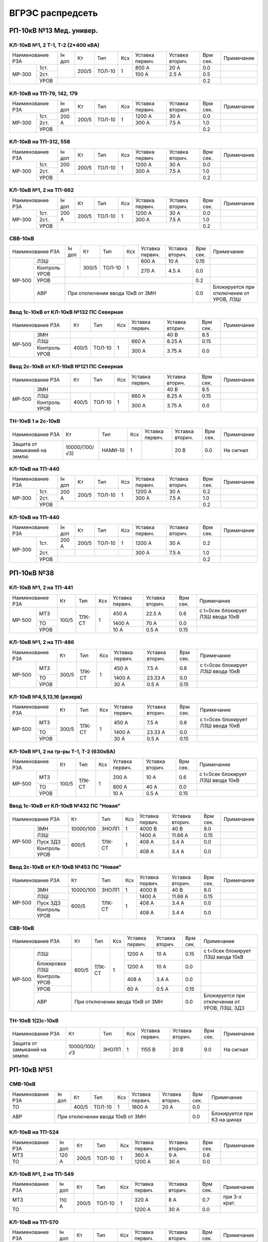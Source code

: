 ВГРЭС распредсеть
=================

РП-10кВ №13 Мед. универ.
~~~~~~~~~~~~~~~~~~~~~~~~

КЛ-10кВ №1, 2 Т-1, Т-2 (2*400 кВА)
""""""""""""""""""""""""""""""""""

+-------------+----+------+------+----+-------+-------+-----+-----------+
| Наименование| Iн | Кт   | Тип  | Ксх|Уставка|Уставка| Врм | Примечание|
| РЗА         | доп|      |      |    |первич.|вторич.| сек.|           |
+------+------+----+------+------+----+-------+-------+-----+-----------+
|МР-300|1ст.  |    | 200/5|ТОЛ-10| 1  | 800 А | 20 А  | 0.0 |           |
|      +------+    |      |      |    +-------+-------+-----+-----------+
|      |2ст.  |    |      |      |    | 100 А | 2.5 А | 0.5 |           |
|      +------+----+------+------+----+-------+-------+-----+-----------+
|      |УРОВ  |                                       | 0.2 |           |
+------+------+---------------------------------------+-----+-----------+

КЛ-10кВ на ТП-79, 142, 179
""""""""""""""""""""""""""

+-------------+-----+------+------+----+-------+-------+-----+-----------+
| Наименование| Iн  | Кт   | Тип  | Ксх|Уставка|Уставка| Врм | Примечание|
| РЗА         | доп |      |      |    |первич.|вторич.| сек.|           |
+------+------+-----+------+------+----+-------+-------+-----+-----------+
|МР-300|1ст.  |200 А| 200/5|ТОЛ-10| 1  | 1200 А| 30 А  | 0.0 |           |
|      +------+     |      |      |    +-------+-------+-----+-----------+
|      |2ст.  |     |      |      |    | 300 А | 7.5 А | 1.0 |           |
|      +------+-----+------+------+----+-------+-------+-----+-----------+
|      |УРОВ  |                                        | 0.2 |           |
+------+------+----------------------------------------+-----+-----------+

КЛ-10кВ на ТП-312, 558
""""""""""""""""""""""

+-------------+-----+------+------+----+-------+-------+-----+-----------+
| Наименование| Iн  | Кт   | Тип  | Ксх|Уставка|Уставка| Врм | Примечание|
| РЗА         | доп |      |      |    |первич.|вторич.| сек.|           |
+------+------+-----+------+------+----+-------+-------+-----+-----------+
|МР-300|1ст.  |200 А| 200/5|ТОЛ-10| 1  | 1200 А| 30 А  | 0.0 |           |
|      +------+     |      |      |    +-------+-------+-----+-----------+
|      |2ст.  |     |      |      |    | 300 А | 7.5 А | 1.0 |           |
|      +------+-----+------+------+----+-------+-------+-----+-----------+
|      |УРОВ  |                                        | 0.2 |           |
+------+------+----------------------------------------+-----+-----------+

КЛ-10кВ №1, 2 на ТП-662
"""""""""""""""""""""""

+-------------+-----+------+------+----+-------+-------+-----+-----------+
| Наименование| Iн  | Кт   | Тип  | Ксх|Уставка|Уставка| Врм | Примечание|
| РЗА         | доп |      |      |    |первич.|вторич.| сек.|           |
+------+------+-----+------+------+----+-------+-------+-----+-----------+
|МР-300|1ст.  |200 А| 200/5|ТОЛ-10| 1  | 1200 А| 30 А  | 0.0 |           |
|      +------+     |      |      |    +-------+-------+-----+-----------+
|      |2ст.  |     |      |      |    | 300 А | 7.5 А | 1.0 |           |
|      +------+-----+------+------+----+-------+-------+-----+-----------+
|      |УРОВ  |                                        | 0.2 |           |
+------+------+----------------------------------------+-----+-----------+

СВВ-10кВ
""""""""

+--------------------+----+------+------+----+-------+-------+-----+-----------------------+
| Наименование       | Iн | Кт   | Тип  | Ксх|Уставка|Уставка| Врм | Примечание            |
| РЗА                | доп|      |      |    |первич.|вторич.| сек.|                       |
+------+-------------+----+------+------+----+-------+-------+-----+-----------------------+
|МР-500|ЛЗШ          |    | 300/5|ТОЛ-10| 1  | 600 А | 10 А  | 0.15|                       |
|      +-------------+    |      |      |    +-------+-------+-----+-----------------------+
|      |Контроль УРОВ|    |      |      |    | 270 А | 4.5 А | 0.0 |                       |
|      +-------------+----+------+------+----+-------+-------+-----+-----------------------+
|      |УРОВ         |                                       | 0.2 |                       |
|      +-------------+---------------------------------------+-----+-----------------------+
|      |АВР          |При отключении ввода 10кВ от ЗМН       | 0.0 |Блокируется при        |
|      |             |                                       |     |отключении от УРОВ, ЛЗШ|
+------+-------------+---------------------------------------+-----+-----------------------+

Ввод 1с-10кВ от КЛ-10кВ №132 ПС Северная
""""""""""""""""""""""""""""""""""""""""

+--------------------+------+------+----+-------+-------+-----+-----------+
| Наименование       | Кт   | Тип  | Ксх|Уставка|Уставка| Врм | Примечание|
| РЗА                |      |      |    |первич.|вторич.| сек.|           |
+------+-------------+------+------+----+-------+-------+-----+-----------+
|МР-500|ЗМН          |                          | 40 В  | 8.5 |           |
|      +-------------+------+------+----+-------+-------+-----+-----------+
|      |ЛЗШ          | 400/5|ТОЛ-10| 1  | 660 А | 8.25 А| 0.15|           |
|      +-------------+      |      |    +-------+-------+-----+-----------+
|      |Контроль УРОВ|      |      |    | 300 А | 3.75 А| 0.0 |           |
+------+-------------+------+------+----+-------+-------+-----+-----------+

Ввод 2с-10кВ от КЛ-10кВ №121 ПС Северная
""""""""""""""""""""""""""""""""""""""""

+--------------------+------+------+----+-------+-------+-----+-----------+
| Наименование       | Кт   | Тип  | Ксх|Уставка|Уставка| Врм | Примечание|
| РЗА                |      |      |    |первич.|вторич.| сек.|           |
+------+-------------+------+------+----+-------+-------+-----+-----------+
|МР-500|ЗМН          |                          | 40 В  | 8.5 |           |
|      +-------------+------+------+----+-------+-------+-----+-----------+
|      |ЛЗШ          | 400/5|ТОЛ-10| 1  | 660 А | 8.25 А| 0.15|           |
|      +-------------+      |      |    +-------+-------+-----+-----------+
|      |Контроль УРОВ|      |      |    | 300 А | 3.75 А| 0.0 |           |
+------+-------------+------+------+----+-------+-------+-----+-----------+

ТН-10кВ 1 и 2с-10кВ
"""""""""""""""""""

+-------------------+---------------+-------+----+-------+-------+-----+-----------+
| Наименование      | Кт            | Тип   | Ксх|Уставка|Уставка| Врм | Примечание|
| РЗА               |               |       |    |первич.|вторич.| сек.|           |
+-------------------+---------------+-------+----+-------+-------+-----+-----------+
|Защита от замыканий| 10000/(100/√3)|НАМИ-10| 1  |       | 20 В  | 0.0 |На сигнал  |
|на землю           |               |       |    |       |       |     |           |
+-------------------+---------------+-------+----+-------+-------+-----+-----------+

КЛ-10кВ на ТП-440
"""""""""""""""""

+-------------+-----+------+------+----+-------+-------+-----+-----------+
| Наименование| Iн  | Кт   | Тип  | Ксх|Уставка|Уставка| Врм | Примечание|
| РЗА         | доп |      |      |    |первич.|вторич.| сек.|           |
+------+------+-----+------+------+----+-------+-------+-----+-----------+
|МР-300|1ст.  |200 А| 200/5|ТОЛ-10| 1  | 1200 А| 30 А  | 0.2 |           |
|      +------+     |      |      |    +-------+-------+-----+-----------+
|      |2ст.  |     |      |      |    | 300 А | 7.5 А | 1.0 |           |
|      +------+-----+------+------+----+-------+-------+-----+-----------+
|      |УРОВ  |                                        | 0.2 |           |
+------+------+----------------------------------------+-----+-----------+

КЛ-10кВ на ТП-440
"""""""""""""""""

+-------------+-----+------+------+----+-------+-------+-----+-----------+
| Наименование| Iн  | Кт   | Тип  | Ксх|Уставка|Уставка| Врм | Примечание|
| РЗА         | доп |      |      |    |первич.|вторич.| сек.|           |
+------+------+-----+------+------+----+-------+-------+-----+-----------+
|МР-300|1ст.  |200 А| 200/5|ТОЛ-10| 1  | 1200 А| 30 А  | 0.2 |           |
|      +------+-----+------+------+----+-------+-------+-----+-----------+
|      |2ст.  |     |      |      |    | 300 А | 7.5 А | 1.0 |           |
|      +------+-----+------+------+----+-------+-------+-----+-----------+
|      |УРОВ  |                                        | 0.2 |           |
+------+------+----------------------------------------+-----+-----------+

РП-10кВ №38
~~~~~~~~~~~

КЛ-10кВ №1, 2 на ТП-441
"""""""""""""""""""""""

+--------------+-----+------+----+-------+-------+-----+----------------------+
| Наименование |Кт   | Тип  | Ксх|Уставка|Уставка| Врм | Примечание           |
| РЗА          |     |      |    |первич.|вторич.| сек.|                      |
+------+-------+-----+------+----+-------+-------+-----+----------------------+
|МР-500|МТЗ    |100/5|ТЛК-СТ| 1  | 450 А | 22.5 А| 0.6 |с t=0сек блокирует ЛЗШ|
|      |       |     |      |    |       |       |     |ввода 10кВ            |
|      +-------+     |      |    +-------+-------+-----+----------------------+
|      |ТО     |     |      |    | 1400 А| 70 А  | 0.0 |                      |
|      +-------+     |      |    +-------+-------+-----+----------------------+
|      |УРОВ   |     |      |    | 10 А  | 0.5 А | 0.15|                      |
+------+-------+-----+------+----+-------+-------+-----+----------------------+

КЛ-10кВ №1, 2 на ТП-486
"""""""""""""""""""""""

+--------------+-----+------+----+-------+--------+-----+----------------------+
| Наименование |Кт   | Тип  | Ксх|Уставка|Уставка | Врм | Примечание           |
| РЗА          |     |      |    |первич.|вторич. | сек.|                      |
+------+-------+-----+------+----+-------+--------+-----+----------------------+
|МР-500|МТЗ    |300/5|ТЛК-СТ| 1  | 450 А | 7.5 А  | 0.6 |с t=0сек блокирует ЛЗШ|
|      |       |     |      |    |       |        |     |ввода 10кВ            |
|      +-------+     |      |    +-------+--------+-----+----------------------+
|      |ТО     |     |      |    | 1400 А| 23.33 А| 0.0 |                      |
|      +-------+     |      |    +-------+--------+-----+----------------------+
|      |УРОВ   |     |      |    | 30 А  | 0.5 А  | 0.15|                      |
+------+-------+-----+------+----+-------+--------+-----+----------------------+

КЛ-10кВ №4,5,13,16 (резерв)
"""""""""""""""""""""""""""

+--------------+-----+------+----+-------+--------+-----+----------------------+
| Наименование |Кт   | Тип  | Ксх|Уставка|Уставка | Врм | Примечание           |
| РЗА          |     |      |    |первич.|вторич. | сек.|                      |
+------+-------+-----+------+----+-------+--------+-----+----------------------+
|МР-500|МТЗ    |300/5|ТЛК-СТ| 1  | 450 А | 7.5 А  | 0.6 |с t=0сек блокирует ЛЗШ|
|      |       |     |      |    |       |        |     |ввода 10кВ            |
|      +-------+     |      |    +-------+--------+-----+----------------------+
|      |ТО     |     |      |    | 1400 А| 23.33 А| 0.0 |                      |
|      +-------+     |      |    +-------+--------+-----+----------------------+
|      |УРОВ   |     |      |    | 30 А  | 0.5 А  | 0.15|                      |
+------+-------+-----+------+----+-------+--------+-----+----------------------+

КЛ-10кВ №1, 2 на тр-ры Т-1, Т-2 (630кВА)
""""""""""""""""""""""""""""""""""""""""

+--------------+-----+------+----+-------+-------+-----+----------------------+
| Наименование |Кт   | Тип  | Ксх|Уставка|Уставка| Врм | Примечание           |
| РЗА          |     |      |    |первич.|вторич.| сек.|                      |
+------+-------+-----+------+----+-------+-------+-----+----------------------+
|МР-500|МТЗ    |100/5|ТЛК-СТ| 1  | 200 А | 10 А  | 0.6 |с t=0сек блокирует ЛЗШ|
|      |       |     |      |    |       |       |     |ввода 10кВ            |
|      +-------+     |      |    +-------+-------+-----+----------------------+
|      |ТО     |     |      |    | 800 А | 40 А  | 0.0 |                      |
|      +-------+     |      |    +-------+-------+-----+----------------------+
|      |УРОВ   |     |      |    | 10 А  | 0.5 А | 0.15|                      |
+------+-------+-----+------+----+-------+-------+-----+----------------------+

Ввод 1с-10кВ от КЛ-10кВ №432 ПС "Новая"
"""""""""""""""""""""""""""""""""""""""

+--------------------+---------+------+----+-------+--------+-----+-----------+
| Наименование       | Кт      | Тип  | Ксх|Уставка|Уставка | Врм | Примечание|
| РЗА                |         |      |    |первич.|вторич. | сек.|           |
+------+-------------+---------+------+----+-------+--------+-----+-----------+
|МР-500|ЗМН          |10000/100|ЗНОЛП | 1  | 4000 В| 40 В   | 9.0 |           |
|      +-------------+---------+------+----+-------+--------+-----+-----------+
|      |ЛЗШ          | 600/5   |ТЛК-СТ| 1  | 1400 А| 11.66 А| 0.15|           |
|      +-------------+         |      |    +-------+--------+-----+-----------+
|      |Пуск ЗДЗ     |         |      |    | 408 А | 3.4 А  | 0.0 |           |
|      +-------------+         |      |    +-------+--------+-----+-----------+
|      |Контроль УРОВ|         |      |    | 408 А | 3.4 А  | 0.0 |           |
+------+-------------+---------+------+----+-------+--------+-----+-----------+

Ввод 2с-10кВ от КЛ-10кВ №453 ПС "Новая"
"""""""""""""""""""""""""""""""""""""""

+--------------------+---------+------+----+-------+--------+-----+-----------+
| Наименование       | Кт      | Тип  | Ксх|Уставка|Уставка | Врм | Примечание|
| РЗА                |         |      |    |первич.|вторич. | сек.|           |
+------+-------------+---------+------+----+-------+--------+-----+-----------+
|МР-500|ЗМН          |10000/100|ЗНОЛП | 1  | 4000 В| 40 В   | 9.0 |           |
|      +-------------+---------+------+----+-------+--------+-----+-----------+
|      |ЛЗШ          | 600/5   |ТЛК-СТ| 1  | 1400 А| 11.66 А| 0.15|           |
|      +-------------+         |      |    +-------+--------+-----+-----------+
|      |Пуск ЗДЗ     |         |      |    | 408 А | 3.4 А  | 0.0 |           |
|      +-------------+         |      |    +-------+--------+-----+-----------+
|      |Контроль УРОВ|         |      |    | 408 А | 3.4 А  | 0.0 |           |
+------+-------------+---------+------+----+-------+--------+-----+-----------+

СВВ-10кВ
""""""""

+---------------------+---------+------+----+-------+-------+-----+--------------------------+
| Наименование        | Кт      | Тип  | Ксх|Уставка|Уставка| Врм | Примечание               |
| РЗА                 |         |      |    |первич.|вторич.| сек.|                          |
+------+--------------+---------+------+----+-------+-------+-----+--------------------------+
|МР-500|ЛЗШ           | 600/5   |ТЛК-СТ| 1  | 1200 А| 10 А  | 0.15|с t=0сек блокирует ЛЗШ    |
|      |              |         |      |    |       |       |     |ввода 10кВ                |
|      +--------------+         |      |    +-------+-------+-----+--------------------------+
|      |Блокировка ЛЗШ|         |      |    | 1200 А| 10 А  | 0.0 |                          |
|      +--------------+         |      |    +-------+-------+-----+--------------------------+
|      |Контроль УРОВ |         |      |    | 408 А | 3.4 А | 0.0 |                          |
|      +--------------+         |      |    +-------+-------+-----+--------------------------+
|      |УРОВ          |         |      |    | 60 А  | 0.5 А | 0.15|                          |
|      +--------------+---------+------+----+-------+-------+-----+--------------------------+
|      |АВР           |При отключении ввода 10кВ от ЗМН     | 0.0 |Блокируется при отключении|
|      |              |                                     |     |от УРОВ, ЛЗШ, ЗДЗ         |
+------+--------------+-------------------------------------+-----+--------------------------+

ТН-10кВ 1(2)с-10кВ
""""""""""""""""""

+-------------------+-------------+-----+----+-------+-------+-----+-----------+
| Наименование      | Кт          | Тип | Ксх|Уставка|Уставка| Врм | Примечание|
| РЗА               |             |     |    |первич.|вторич.| сек.|           |
+-------------------+-------------+-----+----+-------+-------+-----+-----------+
|Защита от замыканий| 10000/100/√3|ЗНОЛП| 1  | 1155 В| 20 В  | 9.0 |На сигнал  |
|на землю           |             |     |    |       |       |     |           |
+-------------------+-------------+-----+----+-------+-------+-----+-----------+

РП-10кВ №51
~~~~~~~~~~~

СМВ-10кВ
""""""""

+-------------+----+-----+------+----+-------+-------+-----+---------------------------+
| Наименование|Iн  | Кт  | Тип  | Ксх|Уставка|Уставка| Врм | Примечание                |
| РЗА         |доп |     |      |    |первич.|вторич.| сек.|                           |
+-------------+----+-----+------+----+-------+-------+-----+---------------------------+
|ТО           |    |400/5|ТОЛ-10| 1  | 1600 А| 20 А  | 0.0 |                           |
|             |    |     |      |    |       |       |     |                           |
+-------------+----+-----+------+----+-------+-------+-----+---------------------------+
|АВР          |При отключении ввода 10кВ от ЗМН      | 0.0 |Блокируется при КЗ на шинах|
+-------------+--------------------------------------+-----+---------------------------+

КЛ-10кВ на ТП-524
"""""""""""""""""

+-------------+-----+-----+------+----+-------+-------+-----+-----------+
| Наименование|Iн   | Кт  | Тип  | Ксх|Уставка|Уставка| Врм | Примечание|
| РЗА         |доп  |     |      |    |первич.|вторич.| сек.|           |
+-------------+-----+-----+------+----+-------+-------+-----+-----------+
|МТЗ          |120 А|200/5|ТОЛ-10| 1  | 360 А | 9 А   | 0.6 |           |
+-------------+     |     |      |    +-------+-------+-----+-----------+
|ТО           |     |     |      |    | 1200 А| 30 А  | 0.0 |           |
+-------------+-----+-----+------+----+-------+-------+-----+-----------+

КЛ-10кВ №1, 2 на ТП-549
"""""""""""""""""""""""

+-------------+-----+-----+------+----+-------+-------+-----+-------------+
| Наименование|Iн   | Кт  | Тип  | Ксх|Уставка|Уставка| Врм | Примечание  |
| РЗА         |доп  |     |      |    |первич.|вторич.| сек.|             |
+-------------+-----+-----+------+----+-------+-------+-----+-------------+
|МТЗ          |110 А|200/5|ТОЛ-10| 1  | 320 А | 8 А   | 0.7 |при 3-х крат.|
+-------------+     |     |      |    +-------+-------+-----+-------------+
|ТО           |     |     |      |    | 1200 А| 30 А  | 0.0 |             |
+-------------+-----+-----+------+----+-------+-------+-----+-------------+

КЛ-10кВ на ТП-570
"""""""""""""""""

+-------------+-----+-----+------+----+-------+-------+-----+-------------+
| Наименование|Iн   | Кт  | Тип  | Ксх|Уставка|Уставка| Врм | Примечание  |
| РЗА         |доп  |     |      |    |первич.|вторич.| сек.|             |
+-------------+-----+-----+------+----+-------+-------+-----+-------------+
|МТЗ          |110 А|200/5|ТОЛ-10| 1  | 320 А | 8 А   | 0.7 |при 3-х крат.|
+-------------+     |     |      |    +-------+-------+-----+-------------+
|ТО           |     |     |      |    | 1200 А| 30 А  | 0.0 |             |
+-------------+-----+-----+------+----+-------+-------+-----+-------------+

КЛ-10кВ №1 на ТП-578
""""""""""""""""""""

+-------------+-----+-----+------+----+-------+-------+-----+-------------+
| Наименование|Iн   | Кт  | Тип  | Ксх|Уставка|Уставка| Врм | Примечание  |
| РЗА         |доп  |     |      |    |первич.|вторич.| сек.|             |
+-------------+-----+-----+------+----+-------+-------+-----+-------------+
|МТЗ          |130 А|200/5|ТОЛ-10| 1  | 400 А | 10 А  | 0.7 |при 3-х крат.|
+-------------+     |     |      |    +-------+-------+-----+-------------+
|ТО           |     |     |      |    | 1200 А| 30 А  | 0.0 |             |
+-------------+-----+-----+------+----+-------+-------+-----+-------------+

КЛ-10кВ №2 на ТП-578
""""""""""""""""""""

+-------------+-----+-----+------+----+-------+-------+-----+-------------+
| Наименование|Iн   | Кт  | Тип  | Ксх|Уставка|Уставка| Врм | Примечание  |
| РЗА         |доп  |     |      |    |первич.|вторич.| сек.|             |
+-------------+-----+-----+------+----+-------+-------+-----+-------------+
|МТЗ          |130 А|150/5|ТОЛ-10| 1  | 390 А | 13 А  | 0.7 |при 3-х крат.|
+-------------+     |     |      |    +-------+-------+-----+-------------+
|ТО           |     |     |      |    | 1200 А| 40 А  | 0.0 |             |
+-------------+-----+-----+------+----+-------+-------+-----+-------------+

КЛ-10кВ №1 на ТП-579
""""""""""""""""""""

+-------------+-----+-----+------+----+-------+-------+-----+-------------+
| Наименование|Iн   | Кт  | Тип  | Ксх|Уставка|Уставка| Врм | Примечание  |
| РЗА         |доп  |     |      |    |первич.|вторич.| сек.|             |
+-------------+-----+-----+------+----+-------+-------+-----+-------------+
|МТЗ          |160 А|200/5|ТОЛ-10| 1  | 320 А | 8 А   | 0.7 |при 3-х крат.|
+-------------+     |     |      |    +-------+-------+-----+-------------+
|ТО           |     |     |      |    | 1200 А| 30 А  | 0.0 |             |
+-------------+-----+-----+------+----+-------+-------+-----+-------------+

КЛ-10кВ №1 на ТП-579
""""""""""""""""""""

+-------------+-----+-----+------+----+-------+-------+-----+-------------+
| Наименование|Iн   | Кт  | Тип  | Ксх|Уставка|Уставка| Врм | Примечание  |
| РЗА         |доп  |     |      |    |первич.|вторич.| сек.|             |
+-------------+-----+-----+------+----+-------+-------+-----+-------------+
|МТЗ          |160 А|200/5|ТОЛ-10| 1  | 320 А | 8 А   | 0.7 |при 3-х крат.|
+-------------+     |     |      |    +-------+-------+-----+-------------+
|ТО           |     |     |      |    | 1200 А| 30 А  | 0.0 |             |
+-------------+-----+-----+------+----+-------+-------+-----+-------------+

КЛ-10кВ №2 на ТП-579
""""""""""""""""""""

+-------------+-----+-----+------+----+-------+-------+-----+-------------+
| Наименование|Iн   | Кт  | Тип  | Ксх|Уставка|Уставка| Врм | Примечание  |
| РЗА         |доп  |     |      |    |первич.|вторич.| сек.|             |
+-------------+-----+-----+------+----+-------+-------+-----+-------------+
|МТЗ          |180 А|300/5|ТОЛ-10| 1  | 360 А | 6 А   | 0.5 |при 4-х крат.|
+-------------+     |     |      |    +-------+-------+-----+-------------+
|ТО           |     |     |      |    | 1200 А| 20 А  | 0.0 |             |
+-------------+-----+-----+------+----+-------+-------+-----+-------------+

КЛ-10кВ на ТП-653
"""""""""""""""""

+-------------+-----+-----+------+----+-------+-------+-----+-----------+
| Наименование|Iн   | Кт  | Тип  | Ксх|Уставка|Уставка| Врм | Примечание|
| РЗА         |доп  |     |      |    |первич.|вторич.| сек.|           |
+-------------+-----+-----+------+----+-------+-------+-----+-----------+
|МТЗ          |180 А|300/5|ТОЛ-10| 1  | 360 А | 6 А   | 0.6 |           |
+-------------+     |     |      |    +-------+-------+-----+-----------+
|ТО           |     |     |      |    | 1200 А| 20 А  | 0.0 |           |
+-------------+-----+-----+------+----+-------+-------+-----+-----------+

КЛ-10кВ №1, 2 на ТП-656
"""""""""""""""""""""""

+-------------+-----+-----+------+----+-------+-------+-----+-----------+
| Наименование|Iн   | Кт  | Тип  | Ксх|Уставка|Уставка| Врм | Примечание|
| РЗА         |доп  |     |      |    |первич.|вторич.| сек.|           |
+-------------+-----+-----+------+----+-------+-------+-----+-----------+
|МТЗ          |140 А|200/5|ТОЛ-10| 1  | 280 А | 7 А   | 0.6 |           |
+-------------+     |     |      |    +-------+-------+-----+-----------+
|ТО           |     |     |      |    | 1200 А| 30 А  | 0.0 |           |
+-------------+-----+-----+------+----+-------+-------+-----+-----------+

Ввод 1с-10кВ от КЛ-10кВ №728 ПС "Лучеса"
""""""""""""""""""""""""""""""""""""""""

+-------------+---------+------+----+-------+-------+-----+-----------+
| Наименование| Кт      | Тип  | Ксх|Уставка|Уставка| Врм | Примечание|
| РЗА         |         |      |    |первич.|вторич.| сек.|           |
+-------------+---------+------+----+-------+-------+-----+-----------+
|ЗМН          |                             | 60 В  | 7.0 |           |
+-------------+---------+------+----+-------+-------+-----+           |
|Блокировка   | 600/5   |ТОЛ-10| 1  | 480 А | 4 А   | 0.0 |           |
+-------------+---------+------+----+-------+-------+-----+-----------+

Ввод 2с-10кВ от КЛ-10кВ №745 ПС "Лучеса"
""""""""""""""""""""""""""""""""""""""""

+-------------+---------+------+----+-------+-------+-----+-----------+
| Наименование| Кт      | Тип  | Ксх|Уставка|Уставка| Врм | Примечание|
| РЗА         |         |      |    |первич.|вторич.| сек.|           |
+-------------+---------+------+----+-------+-------+-----+-----------+
|ЗМН          |                             | 60 В  | 7.0 |           |
+-------------+---------+------+----+-------+-------+-----+           |
|Блокировка   | 400/5   |ТОЛ-10| 1  | 480 А | 6 А   | 0.0 |           |
+-------------+---------+------+----+-------+-------+-----+-----------+

ТН-10кВ 1 и 2с-10кВ
"""""""""""""""""""

+-------------------+---------------+-------+----+-------+-------+-----+-----------+
| Наименование      | Кт            | Тип   | Ксх|Уставка|Уставка| Врм | Примечание|
| РЗА               |               |       |    |первич.|вторич.| сек.|           |
+-------------------+---------------+-------+----+-------+-------+-----+-----------+
|Защита от замыканий| 10000/(100/√3)|НАМИ-10| 1  |       | 20 В  | 9.0 |На сигнал  |
|на землю           |               |       |    |       |       |     |           |
+-------------------+---------------+-------+----+-------+-------+-----+-----------+

РП-10кВ №59
~~~~~~~~~~~

СВВ-10кВ
""""""""

+-------------+----+-----+-------+----+-------+-------+-----+---------------------------+
| Наименование|Iн  | Кт  | Тип   | Ксх|Уставка|Уставка| Врм | Примечание                |
| РЗА         |доп |     |       |    |первич.|вторич.| сек.|                           |
+-------------+----+-----+-------+----+-------+-------+-----+---------------------------+
|ТО           |    |300/5|ТПОЛ-10| 1  | 1200 А| 20 А  | 0.0 |Вводится на t=0.8сек при   |
|             |    |     |       |    |       |       |     |включении СВВ-10кВ         |
+-------------+----+-----+-------+----+-------+-------+-----+---------------------------+
|АВР          |При отключении ввода 10кВ от ЗМН       | 0.0 |Блокируется при КЗ на шинах|
+-------------+---------------------------------------+-----+---------------------------+


КЛ-10кВ на Т1, Т2
"""""""""""""""""

+-------------+---+-----+-------+----+-------+-------+-----+-----------+
| Наименование|Iн | Кт  | Тип   | Ксх|Уставка|Уставка| Врм | Примечание|
| РЗА         |доп|     |       |    |первич.|вторич.| сек.|           |
+-------------+---+-----+-------+----+-------+-------+-----+-----------+
|МТЗ          |   |100/5|ТПОЛ-10| 1  | 100 А | 5 А   | 0.5 |           |
+-------------+   |     |       |    +-------+-------+-----+-----------+
|ТО           |   |     |       |    | 800 А | 40 А  | 0.0 |           |
+-------------+---+-----+-------+----+-------+-------+-----+-----------+

КЛ-10кВ на ТП-82
""""""""""""""""

+-------------+-----+-----+-------+----+-------+-------+-----+-----------+
| Наименование|Iн   | Кт  | Тип   | Ксх|Уставка|Уставка| Врм | Примечание|
| РЗА         |доп  |     |       |    |первич.|вторич.| сек.|           |
+-------------+-----+-----+-------+----+-------+-------+-----+-----------+
|МТЗ          |200 А|200/5|ТПОЛ-10| 1  | 400 А | 10 А  | 0.5 |           |
+-------------+     |     |       |    +-------+-------+-----+-----------+
|ТО           |     |     |       |    | 1200 А| 30 А  | 0.0 |           |
+-------------+-----+-----+-------+----+-------+-------+-----+-----------+

КЛ-10кВ на ТП-603
"""""""""""""""""

+-------------+-----+-----+-------+----+-------+-------+-----+-----------+
| Наименование|Iн   | Кт  | Тип   | Ксх|Уставка|Уставка| Врм | Примечание|
| РЗА         |доп  |     |       |    |первич.|вторич.| сек.|           |
+-------------+-----+-----+-------+----+-------+-------+-----+-----------+
|МТЗ          |160 А|300/5|ТПОЛ-10| 1  | 300 А | 5 А   | 0.5 |           |
+-------------+     |     |       |    +-------+-------+-----+-----------+
|ТО           |     |     |       |    | 1200 А| 20 А  | 0.0 |           |
+-------------+-----+-----+-------+----+-------+-------+-----+-----------+

КЛ-10кВ №2 на ТП-482
""""""""""""""""""""

+-------------+-----+-----+-------+----+-------+-------+-----+-----------+
| Наименование|Iн   | Кт  | Тип   | Ксх|Уставка|Уставка| Врм | Примечание|
| РЗА         |доп  |     |       |    |первич.|вторич.| сек.|           |
+-------------+-----+-----+-------+----+-------+-------+-----+-----------+
|МТЗ          |190 А|200/5|ТПОЛ-10| 1  | 360 А | 9 А   | 0.9 |           |
+-------------+     |     |       |    +-------+-------+-----+-----------+
|ТО           |     |     |       |    | 1600 А| 40 А  | 0.0 |           |
+-------------+-----+-----+-------+----+-------+-------+-----+-----------+

КЛ-10кВ №1, 2 на ТП-80
""""""""""""""""""""""

+-------------+-----+-----+-------+----+-------+-------+-----+-----------+
| Наименование|Iн   | Кт  | Тип   | Ксх|Уставка|Уставка| Врм | Примечание|
| РЗА         |доп  |     |       |    |первич.|вторич.| сек.|           |
+-------------+-----+-----+-------+----+-------+-------+-----+-----------+
|МТЗ          |200 А|200/5|ТПОЛ-10| 1  | 400 А | 10 А  | 0.9 |           |
+-------------+     |     |       |    +-------+-------+-----+-----------+
|ТО           |     |     |       |    | 1280 А| 32 А  | 0.0 |           |
+-------------+-----+-----+-------+----+-------+-------+-----+-----------+

КЛ-10кВ №1, 2 на ТП-664
"""""""""""""""""""""""

+-------------+-----+-----+-------+----+-------+-------+-----+-----------+
| Наименование|Iн   | Кт  | Тип   | Ксх|Уставка|Уставка| Врм | Примечание|
| РЗА         |доп  |     |       |    |первич.|вторич.| сек.|           |
+------+------+-----+-----+-------+----+-------+-------+-----+-----------+
|МР-300|1ст.  |200 А|200/5|ТПОЛ-10| 1  | 1200 А| 30 А  | 0.1 |           |
|      +------+     |     |       |    +-------+-------+-----+-----------+
|      |2ст.  |     |     |       |    | 300 А | 7.5 А | 0.9 |           |
+------+------+-----+-----+-------+----+-------+-------+-----+-----------+

Ввод 10кВ от ТП-482 КЛ-10кВ №1 (питание от ф.508 ПС Технологическая)
""""""""""""""""""""""""""""""""""""""""""""""""""""""""""""""""""""

+-------------+---+-----+-------+----+-------+-------+-----+-----------+
| Наименование|Iн | Кт  | Тип   | Ксх|Уставка|Уставка| Врм | Примечание|
| РЗА         |доп|     |       |    |первич.|вторич.| сек.|           |
+-------------+---+-----+-------+----+-------+-------+-----+-----------+
|ЗМН          |                              | 60 В  | 7.0 |           |
+-------------+------------------------------+-------+-----+-----------+

Ввод 10кВ от ТП-383 (питание от ф.540 ПС Технологическая)
"""""""""""""""""""""""""""""""""""""""""""""""""""""""""

+-------------+---+-----+-------+----+-------+-------+-----+-----------+
| Наименование|Iн | Кт  | Тип   | Ксх|Уставка|Уставка| Врм | Примечание|
| РЗА         |доп|     |       |    |первич.|вторич.| сек.|           |
+-------------+---+-----+-------+----+-------+-------+-----+-----------+
|ЗМН          |                              | 60 В  | 7.0 |           |
+-------------+------------------------------+-------+-----+-----------+

ТН-10кВ 1 и 2с-10кВ
"""""""""""""""""""

+-------------------+---------------+-------+----+-------+-------+-----+-----------+
| Наименование      | Кт            | Тип   | Ксх|Уставка|Уставка| Врм | Примечание|
| РЗА               |               |       |    |первич.|вторич.| сек.|           |
+-------------------+---------------+-------+----+-------+-------+-----+-----------+
|Защита от замыканий| 10000/(100/√3)|НАМИ-10| 1  |       | 20 В  | 9.0 |На сигнал  |
|на землю           |               |       |    |       |       |     |           |
+-------------------+---------------+-------+----+-------+-------+-----+-----------+

РП-10кВ №65 "Ледовый дворец"
~~~~~~~~~~~~~~~~~~~~~~~~~~~~

СВВ-10кВ
""""""""

+-------------+----+-----+------+----+-------+-------+-----+---------------------------+
| Наименование|Iн  | Кт  | Тип  | Ксх|Уставка|Уставка| Врм | Примечание                |
| РЗА         |доп |     |      |    |первич.|вторич.| сек.|                           |
+-------------+----+-----+------+----+-------+-------+-----+---------------------------+
|МТЗ          |    |300/5|ТПЛ-10| 1  | 360 А | 6 А   | 1.0 |                           |
+-------------+    |     |      |    +-------+-------+-----+---------------------------+
|ТО           |    |     |      |    | 1200 А| 30 А  | 0.0 |                           |
+-------------+----+-----+------+----+-------+-------+-----+---------------------------+
|АВР          |При отключении ввода 10кВ от ЗМН      | 0.0 |Блокируется при КЗ на шинах|
+-------------+--------------------------------------+-----+---------------------------+

КЛ-10кВ №1, 2 на трансформаторы Т-1, Т-2 (2*1000кВА, Uк=5.7%)
"""""""""""""""""""""""""""""""""""""""""""""""""""""""""""""

+-------------+----+-----+------+----+-------+-------+-----+-------------+
| Наименование|Iн  | Кт  | Тип  | Ксх|Уставка|Уставка| Врм | Примечание  |
| РЗА         |доп |     |      |    |первич.|вторич.| сек.|             |
+-------------+----+-----+------+----+-------+-------+-----+-------------+
|МТЗ          |80 А|200/5|ТПЛ-10| 1  | 160 А | 4 А   | 0.7 |при 4-х крат.|
+-------------+    |     |      |    +-------+-------+-----+-------------+
|ТО           |    |     |      |    | 1200 А| 30 А  | 0.0 |             |
+-------------+    |     |      |    +-------+-------+-----+-------------+
|Перегрузка   |    |     |      |    | 72 А  | 1.8 А | 9.0 |На сигнал    |
+-------------+----+-----+------+----+-------+-------+-----+-------------+

КЛ-10кВ №1, 2 на ТП-464
"""""""""""""""""""""""

+-------------+-----+-----+------+----+-------+-------+-----+-------------+
| Наименование|Iн   | Кт  | Тип  | Ксх|Уставка|Уставка| Врм | Примечание  |
| РЗА         |доп  |     |      |    |первич.|вторич.| сек.|             |
+-------------+-----+-----+------+----+-------+-------+-----+-------------+
|МТЗ          |160 А|200/5|ТПЛ-10| 1  | 320 А | 8 А   | 0.7 |при 4-х крат.|
+-------------+     |     |      |    +-------+-------+-----+-------------+
|ТО           |     |     |      |    | 1200 А| 30 А  | 0.0 |             |
+-------------+-----+-----+------+----+-------+-------+-----+-------------+

Ввод 10кВ от КЛ-10кВ №447  ПС "Новая"
""""""""""""""""""""""""""""""""""""""

+-------------+---+-----+-------+----+-------+-------+-----+-----------+
| Наименование|Iн | Кт  | Тип   | Ксх|Уставка|Уставка| Врм | Примечание|
| РЗА         |доп|     |       |    |первич.|вторич.| сек.|           |
+-------------+---+-----+-------+----+-------+-------+-----+-----------+
|ЗМН          |                              | 60 В  | 7.0 |           |
+-------------+------------------------------+-------+-----+-----------+

Ввод 10кВ от КЛ-10кВ №600  ПС "Новая"
"""""""""""""""""""""""""""""""""""""

+-------------+---+-----+-------+----+-------+-------+-----+-----------+
| Наименование|Iн | Кт  | Тип   | Ксх|Уставка|Уставка| Врм | Примечание|
| РЗА         |доп|     |       |    |первич.|вторич.| сек.|           |
+-------------+---+-----+-------+----+-------+-------+-----+-----------+
|ЗМН          |                              | 60 В  | 7.0 |           |
+-------------+------------------------------+-------+-----+-----------+

ТН-10кВ 1 и 2с-10кВ
"""""""""""""""""""

+-------------------+---------------+-------+----+-------+-------+-----+-----------+
| Наименование      | Кт            | Тип   | Ксх|Уставка|Уставка| Врм | Примечание|
| РЗА               |               |       |    |первич.|вторич.| сек.|           |
+-------------------+---------------+-------+----+-------+-------+-----+-----------+
|Защита от замыканий| 10000/(100/√3)|НАМИ-10| 1  |       | 20 В  | 9.0 |На сигнал  |
|на землю           |               |       |    |       |       |     |           |
+-------------------+---------------+-------+----+-------+-------+-----+-----------+

РП-10кВ №69 стадион "Динамо"
~~~~~~~~~~~~~~~~~~~~~~~~~~~~

СВВ-10кВ
""""""""

+-------------+----+-----+------+----+-------+-------+-----+---------------------------+
| Наименование|Iн  | Кт  | Тип  | Ксх|Уставка|Уставка| Врм | Примечание                |
| РЗА         |доп |     |      |    |первич.|вторич.| сек.|                           |
+-------------+----+-----+------+----+-------+-------+-----+---------------------------+
|ТО           |    |300/5|ТПЛ-10| 1  | 1500 А| 25 А  | 0.0 |Вводится на t=1.0сек при   |
|             |    |     |      |    |       |       |     |включении СВВ-10кВ         |
+-------------+----+-----+------+----+-------+-------+-----+---------------------------+
|АВР          |При отключении ввода 10кВ от ЗМН      | 0.0 |Блокируется при сквозных КЗ|
+-------------+--------------------------------------+-----+---------------------------+

КЛ-10кВ №1, 2 на Т-1, Т-2 (2*1000кВА)
"""""""""""""""""""""""""""""""""""""

+-------------+---+-----+------+----+-------+-------+-----+-----------+
| Наименование|Iн | Кт  | Тип  | Ксх|Уставка|Уставка| Врм | Примечание|
| РЗА         |доп|     |      |    |первич.|вторич.| сек.|           |
+-------------+---+-----+------+----+-------+-------+-----+-----------+
|МТЗ          |   |100/5|ТПЛ-10| 1  | 100 А | 5 А   | 0.5 |           |
+-------------+   |     |      |    +-------+-------+-----+-----------+
|ТО           |   |     |      |    | 1000 А| 50 А  | 0.0 |           |
+-------------+---+-----+------+----+-------+-------+-----+-----------+

КЛ-10кВ на ТП-491
"""""""""""""""""

+-------------+-----+-----+------+----+-------+-------+-----+-----------+
| Наименование|Iн   | Кт  | Тип  | Ксх|Уставка|Уставка| Врм | Примечание|
| РЗА         |доп  |     |      |    |первич.|вторич.| сек.|           |
+-------------+-----+-----+------+----+-------+-------+-----+-----------+
|МТЗ          |200 А|200/5|ТПЛ-10| 1  | 400 А | 10 А  | 0.9 |           |
+-------------+     |     |      |    +-------+-------+-----+-----------+
|ТО           |     |     |      |    | 2800 А| 70 А  | 0.0 |           |
+-------------+-----+-----+------+----+-------+-------+-----+-----------+

КЛ-10кВ на ТП-505
"""""""""""""""""

+-------------+-----+-----+------+----+-------+-------+-----+-----------+
| Наименование|Iн   | Кт  | Тип  | Ксх|Уставка|Уставка| Врм | Примечание|
| РЗА         |доп  |     |      |    |первич.|вторич.| сек.|           |
+-------------+-----+-----+------+----+-------+-------+-----+-----------+
|МТЗ          |100 А|200/5|ТПЛ-10| 1  | 200 А | 5 А   | 0.5 |           |
+-------------+     |     |      |    +-------+-------+-----+-----------+
|ТО           |     |     |      |    | 1000 А| 25 А  | 0.0 |           |
+-------------+-----+-----+------+----+-------+-------+-----+-----------+

КЛ-10кВ №1, 2 на ТП-122 (2*1000кВА)
"""""""""""""""""""""""""""""""""""

+-------------+-----+-----+------+----+-------+-------+-----+-----------+
| Наименование|Iн   | Кт  | Тип  | Ксх|Уставка|Уставка| Врм | Примечание|
| РЗА         |доп  |     |      |    |первич.|вторич.| сек.|           |
+-------------+-----+-----+------+----+-------+-------+-----+-----------+
|МТЗ          |190 А|200/5|ТПЛ-10| 1  | 360 А | 9 А   | 0.9 |           |
+-------------+     |     |      |    +-------+-------+-----+-----------+
|ТО           |     |     |      |    | 2800 А| 70 А  | 0.0 |           |
+-------------+-----+-----+------+----+-------+-------+-----+-----------+

КЛ-10кВ №1, 2 на ТП-122 (2*1000кВА)
"""""""""""""""""""""""""""""""""""

+-------------+-----+-----+------+----+-------+-------+-----+-----------+
| Наименование|Iн   | Кт  | Тип  | Ксх|Уставка|Уставка| Врм | Примечание|
| РЗА         |доп  |     |      |    |первич.|вторич.| сек.|           |
+-------------+-----+-----+------+----+-------+-------+-----+-----------+
|МТЗ          |190 А|200/5|ТПЛ-10| 1  | 360 А | 9 А   | 0.9 |           |
+-------------+     |     |      |    +-------+-------+-----+-----------+
|ТО           |     |     |      |    | 2800 А| 70 А  | 0.0 |           |
+-------------+-----+-----+------+----+-------+-------+-----+-----------+

КЛ-10кВ на ТП-242
"""""""""""""""""

+-------------+-----+-----+------+----+-------+-------+-----+-----------+
| Наименование|Iн   | Кт  | Тип  | Ксх|Уставка|Уставка| Врм | Примечание|
| РЗА         |доп  |     |      |    |первич.|вторич.| сек.|           |
+-------------+-----+-----+------+----+-------+-------+-----+-----------+
|МТЗ          |150 А|200/5|ТПЛ-10| 1  | 300 А | 5 А   | 0.5 |           |
+-------------+     |     |      |    +-------+-------+-----+-----------+
|ТО           |     |     |      |    | 1000 А| 25 А  | 0.0 |           |
+-------------+-----+-----+------+----+-------+-------+-----+-----------+

КЛ-10кВ №1, 2 на ТП-397
"""""""""""""""""""""""

+-------------+-----+-----+------+----+-------+-------+-----+-----------+
| Наименование|Iн   | Кт  | Тип  | Ксх|Уставка|Уставка| Врм | Примечание|
| РЗА         |доп  |     |      |    |первич.|вторич.| сек.|           |
+-------------+-----+-----+------+----+-------+-------+-----+-----------+
|МТЗ          |160 А|300/5|ТПЛ-10| 1  | 300 А | 5 А   | 0.9 |           |
+-------------+     |     |      |    +-------+-------+-----+-----------+
|ТО           |     |     |      |    | 1200 А| 20 А  | 0.0 |           |
+-------------+-----+-----+------+----+-------+-------+-----+-----------+

Ввод 1с-10кВ от КЛ-10кВ №534 ПС "Технологическая"
"""""""""""""""""""""""""""""""""""""""""""""""""

+-------------+---+-----+-------+----+-------+-------+-----+-----------+
| Наименование|Iн | Кт  | Тип   | Ксх|Уставка|Уставка| Врм | Примечание|
| РЗА         |доп|     |       |    |первич.|вторич.| сек.|           |
+-------------+---+-----+-------+----+-------+-------+-----+-----------+
|ЗМН          |                              | 40 В  | 9.0 |           |
+-------------+---+-----+-------+----+-------+-------+-----+-----------+
|Блокировка АВР   |300/5|ТПЛ-10 | 1  | 420 А | 7 А   | 0.0 |           |
+-----------------+-----+-------+----+-------+-------+-----+-----------+

Ввод 2с-10кВ от КЛ-10кВ №709 ПС "Суражская"
"""""""""""""""""""""""""""""""""""""""""""

+-------------+---+-----+-------+----+-------+-------+-----+----------------------+
| Наименование|Iн | Кт  | Тип   | Ксх|Уставка|Уставка| Врм | Примечание           |
| РЗА         |доп|     |       |    |первич.|вторич.| сек.|                      |
+-------------+---+-----+-------+----+-------+-------+-----+----------------------+
|ЗМН          |                              | 40 В  | 9.0 |                      |
+-------------+---+-----+-------+----+-------+-------+-----+----------------------+
|Блокировка АВР   |300/5|ТПЛ-10 | 1  | 420 А | 7 А   | 0.0 |                      |
+-----------------+-----+-------+----+-------+-------+-----+----------------------+
|ТЗНП             |     |       | 1  | 32 А  |       | 2.7 |На отклюсение СВВ-10кВ|
|                 |     |       |    |       |       +-----+----------------------+
|                 |     |       |    |       |       | 3.0 |На отклюсение ВВ-10кВ |
|                 |     |       |    |       |       |     |с запретом АВР        |
+-----------------+-----+-------+----+-------+-------+-----+----------------------+

ТН-10кВ 1 и 2с-10кВ
"""""""""""""""""""

+-------------------+---------------+-------+----+-------+-------+-----+-----------+
| Наименование      | Кт            | Тип   | Ксх|Уставка|Уставка| Врм | Примечание|
| РЗА               |               |       |    |первич.|вторич.| сек.|           |
+-------------------+---------------+-------+----+-------+-------+-----+-----------+
|Защита от замыканий| 10000/(100/√3)|НАМИ-10| 1  |       | 20 В  | 0.0 |На сигнал  |
|на землю           |               |       |    |       |       |     |           |
+-------------------+---------------+-------+----+-------+-------+-----+-----------+

РП-10кВ №71 "Билево"
~~~~~~~~~~~~~~~~~~~~

КЛ-10кВ №1, 2 на Т-1, Т-2
"""""""""""""""""""""""""

+-------------+---+-----+------+----+-------+-------+-----+-----------+
| Наименование|Iн | Кт  | Тип  | Ксх|Уставка|Уставка| Врм | Примечание|
| РЗА         |доп|     |      |    |первич.|вторич.| сек.|           |
+------+------+---+-----+------+----+-------+-------+-----+-----------+
|МР-300|1ст.  |   |200/5|ТОЛ-10| 1  | 800 А | 20 А  | 0.0 |           |
|      +------+   |     |      |    +-------+-------+-----+-----------+
|      |2ст.  |   |     |      |    | 60 А  | 1.5 А | 0.5 |           |
|      +------+---+-----+------+----+-------+-------+-----+-----------+
|      |УРОВ  |                                     | 0.2 |           |
+------+------+-------------------------------------+-----+-----------+

КЛ-10кВ №1, 2 на ТП-708 на КТП-780
""""""""""""""""""""""""""""""""""

+-------------+-----+-----+------+----+-------+-------+-----+-----------+
| Наименование|Iн   | Кт  | Тип  | Ксх|Уставка|Уставка| Врм | Примечание|
| РЗА         |доп  |     |      |    |первич.|вторич.| сек.|           |
+------+------+-----+-----+------+----+-------+-------+-----+-----------+
|МР-300|1ст.  |130 А|200/5|ТОЛ-10| 1  | 1200 А| 30 А  | 0.0 |           |
|      +------+     |     |      |    +-------+-------+-----+-----------+
|      |2ст.  |     |     |      |    | 200 А | 5 А   | 0.5 |           |
|      +------+-----+-----+------+----+-------+-------+-----+-----------+
|      |УРОВ  |                                       | 0.2 |           |
+------+------+---------------------------------------+-----+-----------+

КЛ-10кВ №1, 2 на ТП-706
"""""""""""""""""""""""

+-------------+-----+-----+------+----+-------+-------+-----+-----------+
| Наименование|Iн   | Кт  | Тип  | Ксх|Уставка|Уставка| Врм | Примечание|
| РЗА         |доп  |     |      |    |первич.|вторич.| сек.|           |
+------+------+-----+-----+------+----+-------+-------+-----+-----------+
|МР-300|1ст.  |130 А|200/5|ТОЛ-10| 1  | 1200 А| 30 А  | 0.0 |           |
|      +------+     |     |      |    +-------+-------+-----+-----------+
|      |2ст.  |     |     |      |    | 200 А | 5 А   | 0.5 |           |
|      +------+-----+-----+------+----+-------+-------+-----+-----------+
|      |УРОВ  |                                       | 0.2 |           |
+------+------+---------------------------------------+-----+-----------+

КЛ-10кВ №1, 2 на ТП-701
"""""""""""""""""""""""

+-------------+-----+-----+------+----+-------+-------+-----+-----------+
| Наименование|Iн   | Кт  | Тип  | Ксх|Уставка|Уставка| Врм | Примечание|
| РЗА         |доп  |     |      |    |первич.|вторич.| сек.|           |
+------+------+-----+-----+------+----+-------+-------+-----+-----------+
|МР-300|1ст.  |130 А|200/5|ТОЛ-10| 1  | 1200 А| 30 А  | 0.0 |           |
|      +------+     |     |      |    +-------+-------+-----+-----------+
|      |2ст.  |     |     |      |    | 200 А | 5 А   | 0.5 |           |
|      +------+-----+-----+------+----+-------+-------+-----+-----------+
|      |УРОВ  |                                       | 0.2 |           |
+------+------+---------------------------------------+-----+-----------+

СВВ-10кВ
""""""""

+-------------+-----+-----+------+----+-------+-------+-----+--------------------------+
| Наименование|Iн   | Кт  | Тип  | Ксх|Уставка|Уставка| Врм | Примечание               |
| РЗА         |доп  |     |      |    |первич.|вторич.| сек.|                          |
+------+------+-----+-----+------+----+-------+-------+-----+--------------------------+
|МР-500|2ст.  |147 А|300/5|ТОЛ-10| 1  | 220 А | 3.67 А| 0.75|                          |
|      +------+     |     |      |    +-------+-------+-----+--------------------------+
|      |ЛЗШ   |     |     |      |    | 400 А | 6.67 А| 0.15|                          |
|      +------+-----+-----+------+----+-------+-------+-----+--------------------------+
|      |УРОВ  |                                       | 0.2 |                          |
|      +------+---------------------------------------+-----+--------------------------+
|      |АВР   |При отключении ввода 10кВ от ЗМН       | 0.0 |Блокируется при отключении|
|      |      |                                       |     |от УРОВ и ЛЗШ             |
+------+------+---------------------------------------+-----+--------------------------+

Ввод 10кВ от КЛ-10кВ №70 ПС "Билево"
""""""""""""""""""""""""""""""""""""

+--------------------+---------+------+----+-------+-------+-----+-----------+
| Наименование       | Кт      | Тип  | Ксх|Уставка|Уставка| Врм | Примечание|
| РЗА                |         |      |    |первич.|вторич.| сек.|           |
+------+-------------+---------+------+----+-------+-------+-----+-----------+
|МР-500|ЗМН          |                             | 40 В  | 11  |           |
|      +-------------+---------+------+----+-------+-------+-----+-----------+
|      |ЛЗШ          | 300/5   |ТОЛ-10| 1  | 500 А | 8.33 А| 0.15|           |
|      +-------------+         |      |    +-------+-------+-----+-----------+
|      |Контроль УРОВ|         |      |    | 200 А | 3.33 А| 0.0 |           |
+------+-------------+---------+------+----+-------+-------+-----+-----------+

Ввод 10кВ от КЛ-10кВ №73 ПС "Билево"
""""""""""""""""""""""""""""""""""""

+--------------------+---------+------+----+-------+-------+-----+-----------+
| Наименование       | Кт      | Тип  | Ксх|Уставка|Уставка| Врм | Примечание|
| РЗА                |         |      |    |первич.|вторич.| сек.|           |
+------+-------------+---------+------+----+-------+-------+-----+-----------+
|МР-500|ЗМН          |                             | 40 В  | 11  |           |
|      +-------------+---------+------+----+-------+-------+-----+-----------+
|      |ЛЗШ          | 300/5   |ТОЛ-10| 1  | 500 А | 8.33 А| 0.15|           |
|      +-------------+         |      |    +-------+-------+-----+-----------+
|      |Контроль УРОВ|         |      |    | 200 А | 3.33 А| 0.0 |           |
+------+-------------+---------+------+----+-------+-------+-----+-----------+

ТН-10кВ 1 и 2с-10кВ
"""""""""""""""""""

+-------------------+---------------+-------+----+-------+-------+-----+------------+
| Наименование      | Кт            | Тип   | Ксх|Уставка|Уставка| Врм | Примечание |
| РЗА               |               |       |    |первич.|вторич.| сек.|            |
+-------------------+---------------+-------+----+-------+-------+-----+------------+
|Защита от замыканий| 10000/(100/√3)|НАМИ-10| 1  |       | 20 В  |     |На сигнал ТС|
|на землю           |               |       |    |       |       |     |            |
+-------------------+---------------+-------+----+-------+-------+-----+------------+

РП-10кВ №73 Облисполком
~~~~~~~~~~~~~~~~~~~~~~~

КЛ-10кВ №1, 2 на Т-1, Т-2 (2*1000кВА)
"""""""""""""""""""""""""""""""""""""

+-------------+---+-----+-------+----+-------+-------+-----+-----------+
| Наименование|Iн | Кт  | Тип   | Ксх|Уставка|Уставка| Врм | Примечание|
| РЗА         |доп|     |       |    |первич.|вторич.| сек.|           |
+------+------+---+-----+-------+----+-------+-------+-----+-----------+
|МР-300|1ст.  |   |200/5|ТПОЛ-10| 1  | 1100 А| 27.5 А| 0.0 |           |
|      +------+   |     |       |    +-------+-------+-----+-----------+
|      |2ст.  |   |     |       |    | 100 А | 2.5 А | 0.5 |           |
|      +------+---+-----+-------+----+-------+-------+-----+-----------+
|      |УРОВ  |                                      | 0.2 |           |
+------+------+--------------------------------------+-----+-----------+

КЛ-10кВ №1, 2 (резерв) на ТП-31
"""""""""""""""""""""""""""""""

+-------------+-----+-----+-------+----+-------+-------+-----+-----------+
| Наименование|Iн   | Кт  | Тип   | Ксх|Уставка|Уставка| Врм | Примечание|
| РЗА         |доп  |     |       |    |первич.|вторич.| сек.|           |
+------+------+-----+-----+-------+----+-------+-------+-----+-----------+
|МР-300|1ст.  |240 А|200/5|ТПОЛ-10| 1  | 2000 А| 50 А  | 0.0 |           |
|      +------+     |     |       |    +-------+-------+-----+-----------+
|      |2ст.  |     |     |       |    | 360 А | 9 А   | 0.7 |           |
|      +------+-----+-----+-------+----+-------+-------+-----+-----------+
|      |УРОВ  |                                        | 0.2 |           |
+------+------+----------------------------------------+-----+-----------+

СВВ-10кВ
""""""""

+---------------------+---------+-------+----+-------+-------+-----+----------------------------+
| Наименование        | Кт      | Тип   | Ксх|Уставка|Уставка| Врм | Примечание                 |
| РЗА                 |         |       |    |первич.|вторич.| сек.|                            |
+------+--------------+---------+-------+----+-------+-------+-----+----------------------------+
|МР-500|ЛЗШ           | 300/5   |ТПОЛ-10| 1  | 500 А | 8.33 А| 0.15|                            |
|      +--------------+         |       |    +-------+-------+-----+----------------------------+
|      |Контроль УРОВ |         |       |    | 280 А | 4.65 А| 0.0 |                            |
|      +--------------+---------+-------+----+-------+-------+-----+----------------------------+
|      |УРОВ          |                                      | 0.2 |                            |
|      +--------------+--------------------------------------+-----+----------------------------+
|      |АВР           |При отключении ввода 10кВ от ЗМН      | 0.0 |Блокируется при отключении  |
|      |              |                                      |     |от УРОВ, ЛЗШ или КЗ на шинах|
+------+--------------+--------------------------------------+-----+----------------------------+

Ввод 1с-10кВ от КЛ-10кВ №111 ПС "Северная"
""""""""""""""""""""""""""""""""""""""""""

+---------------------+---------+-------+----+-------+---------------+-----+-----------+
| Наименование        | Кт      | Тип   | Ксх|Уставка|Уставка        | Врм | Примечание|
| РЗА                 |         |       |    |первич.|вторич.        | сек.|           |
+------+--------------+---------+-------+----+-------+---------------+-----+-----------+
|МР-500|ЗМН           |                              | 0.4U\ :sub:`н`| 9.0 |           |
|      +--------------+---------+-------+----+-------+---------------+-----+-----------+
|      |ЛЗШ           | 300/5   |ТПОЛ-10| 1  | 600 А | 10 А          | 0.15|           |
|      +--------------+         |       |    +-------+---------------+-----+-----------+
|      |Контроль УРОВ |         |       |    | 300 А | 5 А           | 0.0 |           |
|      +--------------+         |       |    +-------+---------------+-----+-----------+
|      |Блокировка АВР|         |       |    | 360 А | 6 А           | 0.0 |           |
+------+--------------+---------+-------+----+-------+---------------+-----+-----------+

Ввод 2с-10кВ от КЛ-10кВ №124 ПС "Северная"
""""""""""""""""""""""""""""""""""""""""""

+-----------------+------+-------+----+-------+-------+-----+-----------+
| Наименование    | Кт   | Тип   | Ксх|Уставка|Уставка| Врм | Примечание|
| РЗА             |      |       |    |первич.|вторич.| сек.|           |
+------+----------+------+-------+----+-------+-------+-----+-----------+
|МР-300|          | 200/5|ТПОЛ-10| 1  |       |       |     |           |
|      +----------+      |       |    +-------+-------+-----+-----------+
|      |          |      |       |    |       |       |     |           |
+------+----------+------+-------+----+-------+-------+-----+-----------+

Ввод 2с-10кВ от КЛ-10кВ РП-67
"""""""""""""""""""""""""""""

+-------------------------------+-----+------+-------+----+-------+--------------+-----+-----------+
| Наименование                  |Iн   | Кт   | Тип   | Ксх|Уставка|Уставка       | Врм | Примечание|
| РЗА                           |доп  |      |       |    |первич.|вторич.       | сек.|           |
+------+---------+--------------+-----+------+-------+----+-------+--------------+-----+-----------+
|МР-500|Режим    |ЗМН           |                                 |0.4U\ :sub:`н`| 10  |           |
|      |вводной  +--------------+-----+------+-------+----+-------+--------------+-----+-----------+
|      |ячейки   |ЛЗШ           |     | 300/5|ТПОЛ-10| 1  | 600 А | 10 А         | 0.15|           |
|      |         +--------------+     |      |       |    +-------+--------------+-----+-----------+
|      |         |Контроль УРОВ |     |      |       |    | 300 А | 5 А          | 0.0 |           |
|      |         +--------------+-----+      |       |    +-------+--------------+-----+-----------+
|      |         |Блокировка АВР      |      |       |    | 360 А | 6 А          | 0.0 |           |
|      +---------+--------------+-----+------+-------+----+-------+--------------+-----+-----------+
|      |Режим    |1ст.          |240 А| 300/5|ТПОЛ-10| 1  |2600 А |43.3 А        | 0.0 |           |
|      |отходящей+--------------+     |      |       |    +-------+--------------+-----+-----------+
|      |линии    |2ст.          |     |      |       |    | 360 А |6 А           | 1.0 |           |
|      |         +--------------+     +------+-------+----+-------+--------------+-----+-----------+
|      |         |УРОВ          |     |                                          | 0.2 |           |
+------+---------+--------------+-----+------------------------------------------+-----+-----------+

ТН-10кВ 1 и 2с-10кВ
"""""""""""""""""""

+-------------------+---------------+-------+----+-------+-------+-----+-----------+
| Наименование      | Кт            | Тип   | Ксх|Уставка|Уставка| Врм | Примечание|
| РЗА               |               |       |    |первич.|вторич.| сек.|           |
+-------------------+---------------+-------+----+-------+-------+-----+-----------+
|Защита от замыканий| 10000/(100/√3)|ЗНОЛ-10| 1  |       | 20 В  | 9.0 |На сигнал  |
|на землю           |               |       |    |       |       |     |           |
+-------------------+---------------+-------+----+-------+-------+-----+-----------+













ТП-10кВ №10
~~~~~~~~~~~

КЛ-10кВ на ТП-12
""""""""""""""""

+--------------+-----+-------+----+-------+-------+-----+----------------------+
| Наименование |Кт   | Тип   | Ксх|Уставка|Уставка| Врм | Примечание           |
| РЗА          |     |       |    |первич.|вторич.| сек.|                      |
+------+-------+-----+-------+----+-------+-------+-----+----------------------+
|МР-500|МТЗ    |200/5|ТПОЛ-10| 1  | 300 А | 7.5 А | 0.7 |с t=0сек блокирует ЛЗШ|
|      |       |     |       |    |       |       |     |ввода 10кВ            |
|      +-------+     |       |    +-------+-------+-----+----------------------+
|      |ТО     |     |       |    | 1440 А| 36 А  | 0.0 |                      |
|      +-------+     |       |    +-------+-------+-----+----------------------+
|      |УРОВ   |     |       |    | 20 А  | 0.5 А | 0.15|                      |
+------+-------+-----+-------+----+-------+-------+-----+----------------------+

КЛ-10кВ на ТП-106
"""""""""""""""""

+--------------+-----+-------+----+-------+-------+-----+----------------------+
| Наименование |Кт   | Тип   | Ксх|Уставка|Уставка| Врм | Примечание           |
| РЗА          |     |       |    |первич.|вторич.| сек.|                      |
+------+-------+-----+-------+----+-------+-------+-----+----------------------+
|МР-500|МТЗ    |300/5|ТПОЛ-10| 1  | 300 А | 5 А   | 0.7 |с t=0сек блокирует ЛЗШ|
|      |       |     |       |    |       |       |     |ввода 10кВ            |
|      +-------+     |       |    +-------+-------+-----+----------------------+
|      |ТО     |     |       |    | 1260 А| 21 А  | 0.0 |                      |
|      +-------+     |       |    +-------+-------+-----+----------------------+
|      |УРОВ   |     |       |    | 30 А  | 0.5 А | 0.15|                      |
+------+-------+-----+-------+----+-------+-------+-----+----------------------+

Резервные ячейки №3 и №13
"""""""""""""""""""""""""

+--------------+-----+-------+----+-------+-------+-----+----------------------+
| Наименование |Кт   | Тип   | Ксх|Уставка|Уставка| Врм | Примечание           |
| РЗА          |     |       |    |первич.|вторич.| сек.|                      |
+------+-------+-----+-------+----+-------+-------+-----+----------------------+
|МР-500|МТЗ    |200/5|ТПОЛ-10| 1  | 300 А | 7.5 А | 0.7 |с t=0сек блокирует ЛЗШ|
|      |       |     |       |    |       |       |     |ввода 10кВ            |
|      +-------+     |       |    +-------+-------+-----+----------------------+
|      |ТО     |     |       |    | 1440 А| 36 А  | 0.0 |                      |
|      +-------+     |       |    +-------+-------+-----+----------------------+
|      |УРОВ   |     |       |    | 20 А  | 0.5 А | 0.15|                      |
+------+-------+-----+-------+----+-------+-------+-----+----------------------+

КЛ-10кВ №1,2 на тр-ры Т-1, Т-2 (630 кВА)
""""""""""""""""""""""""""""""""""""""""

+--------------+-----+-------+----+-------+-------+-----+----------------------+
| Наименование |Кт   | Тип   | Ксх|Уставка|Уставка| Врм | Примечание           |
| РЗА          |     |       |    |первич.|вторич.| сек.|                      |
+------+-------+-----+-------+----+-------+-------+-----+----------------------+
|МР-500|МТЗ    |200/5|ТПОЛ-10| 1  | 100 А | 2.5 А | 0.7 |с t=0сек блокирует ЛЗШ|
|      |       |     |       |    |       |       |     |ввода 10кВ            |
|      +-------+     |       |    +-------+-------+-----+----------------------+
|      |ТО     |     |       |    | 800 А | 20 А  | 0.0 |                      |
|      +-------+     |       |    +-------+-------+-----+----------------------+
|      |УРОВ   |     |       |    | 20 А  | 0.5 А | 0.15|                      |
+------+-------+-----+-------+----+-------+-------+-----+----------------------+

Ввод 1с-10кВ от КЛ-10кВ №115 ПС "В. Северная"
"""""""""""""""""""""""""""""""""""""""""""""

+--------------------+---------+-------+----+-------+-------+-----+-----------+
| Наименование       | Кт      | Тип   | Ксх|Уставка|Уставка| Врм | Примечание|
| РЗА                |         |       |    |первич.|вторич.| сек.|           |
+------+-------------+---------+-------+----+-------+-------+-----+-----------+
|МР-500|ЗМН          |10000/100|ЗНОЛ-10| 1  | 4000 В| 40 В  | 9.0 |           |
|      +-------------+---------+-------+----+-------+-------+-----+-----------+
|      |ЛЗШ          | 600/5   |ТПОЛ-10| 1  | 1260 А| 10.5 А| 0.15|           |
|      +-------------+         |       |    +-------+-------+-----+-----------+
|      |Пуск ЗДЗ     |         |       |    | 276 А | 2.2 А | 0.0 |           |
|      +-------------+         |       |    +-------+-------+-----+-----------+
|      |Контроль УРОВ|         |       |    | 276 А | 2.2 А | 0.0 |           |
+------+-------------+---------+-------+----+-------+-------+-----+-----------+

Ввод 2с-10кВ от КЛ-10кВ №126 ПС "В. Северная"
"""""""""""""""""""""""""""""""""""""""""""""

+--------------------+---------+-------+----+-------+-------+-----+-----------+
| Наименование       | Кт      | Тип   | Ксх|Уставка|Уставка| Врм | Примечание|
| РЗА                |         |       |    |первич.|вторич.| сек.|           |
+------+-------------+---------+-------+----+-------+-------+-----+-----------+
|МР-500|ЗМН          |10000/100|ЗНОЛ-10| 1  | 4000 В| 40 В  | 9.0 |           |
|      +-------------+---------+-------+----+-------+-------+-----+-----------+
|      |ЛЗШ          | 600/5   |ТПОЛ-10| 1  | 1080 А| 9 А   | 0.15|           |
|      +-------------+         |       |    +-------+-------+-----+-----------+
|      |Пуск ЗДЗ     |         |       |    | 276 А | 2.2 А | 0.0 |           |
|      +-------------+         |       |    +-------+-------+-----+-----------+
|      |Контроль УРОВ|         |       |    | 276 А | 2.2 А | 0.0 |           |
+------+-------------+---------+-------+----+-------+-------+-----+-----------+

СВВ-10кВ
""""""""

+---------------------+---------+-------+----+-------+-------+-----+--------------------------+
| Наименование        | Кт      | Тип   | Ксх|Уставка|Уставка| Врм | Примечание               |
| РЗА                 |         |       |    |первич.|вторич.| сек.|                          |
+------+--------------+---------+-------+----+-------+-------+-----+--------------------------+
|МР-500|ЛЗШ           | 600/5   |ТПОЛ-10| 1  | 960 А | 8 А   | 0.15|с t=0сек блокирует ЛЗШ    |
|      |              |         |       |    |       |       |     |ввода 10кВ                |
|      +--------------+         |       |    +-------+-------+-----+--------------------------+
|      |Блокировка ЛЗШ|         |       |    | 960 А | 8 А   | 0.0 |                          |
|      +--------------+         |       |    +-------+-------+-----+--------------------------+
|      |Контроль УРОВ |         |       |    | 276 А | 2.2 А | 0.0 |                          |
|      +--------------+         |       |    +-------+-------+-----+--------------------------+
|      |УРОВ          |         |       |    | 60 А  | 0.5 А | 0.15|                          |
|      +--------------+---------+-------+----+-------+-------+-----+--------------------------+
|      |АВР           |При отключении ввода 10кВ от ЗМН      | 0.0 |Блокируется при отключении|
|      |              |                                      |     |от УРОВ, ЛЗШ, ЗДЗ         |
+------+--------------+--------------------------------------+-----+--------------------------+

ТН-10кВ 1(2)с-10кВ
""""""""""""""""""

+-------------------+-------------+-------+----+-------+-------+-----+-----------+
| Наименование      | Кт          | Тип   | Ксх|Уставка|Уставка| Врм | Примечание|
| РЗА               |             |       |    |первич.|вторич.| сек.|           |
+-------------------+-------------+-------+----+-------+-------+-----+-----------+
|Защита от замыканий| 10000/100/√3|ЗНОЛ-10| 1  | 1155 В| 20 В  | 9.0 |На сигнал  |
|на землю           |             |       |    |       |       |     |           |
+-------------------+-------------+-------+----+-------+-------+-----+-----------+

ТП-10кВ №25
~~~~~~~~~~~

КЛ-10кВ на ТП-194
"""""""""""""""""

+-------------+-----+-------+----+-------+-------+-----+-----------+
| Наименование| Кт  | Тип   | Ксх|Уставка|Уставка| Врм | Примечание|
| РЗА         |     |       |    |первич.|вторич.| сек.|           |
+------+------+-----+-------+----+-------+-------+-----+-----------+
|МР-500|МТЗ   |300/5|ТПОЛ-10| 1  | 400 А | 6.67 А| 0.7 |           |
|      +------+     |       |    +-------+-------+-----+-----------+
|      |ТО    |     |       |    | 2400 А| 40 А  | 0.0 |           |
+------+------+-----+-------+----+-------+-------+-----+-----------+

КЛ-10кВ на ТП-171
"""""""""""""""""

+-------------+-----+-------+----+-------+-------+-----+-----------+
| Наименование| Кт  | Тип   | Ксх|Уставка|Уставка| Врм | Примечание|
| РЗА         |     |       |    |первич.|вторич.| сек.|           |
+------+------+-----+-------+----+-------+-------+-----+-----------+
|МР-500|МТЗ   |200/5|ТПОЛ-10| 1  | 400 А | 10 А  | 0.7 |           |
|      +------+     |       |    +-------+-------+-----+-----------+
|      |ТО    |     |       |    | 2400 А| 60 А  | 0.0 |           |
+------+------+-----+-------+----+-------+-------+-----+-----------+

Резервная ячейка №16
""""""""""""""""""""

+-------------+-----+-------+----+-------+-------+-----+-----------+
| Наименование| Кт  | Тип   | Ксх|Уставка|Уставка| Врм | Примечание|
| РЗА         |     |       |    |первич.|вторич.| сек.|           |
+------+------+-----+-------+----+-------+-------+-----+-----------+
|МР-500|МТЗ   |300/5|ТПОЛ-10| 1  | 400 А | 6.67 А| 0.7 |           |
|      +------+     |       |    +-------+-------+-----+-----------+
|      |ТО    |     |       |    | 2400 А| 40 А  | 0.0 |           |
+------+------+-----+-------+----+-------+-------+-----+-----------+

КЛ-10кВ №1, 2 на трансформаторы Т-1, Т-2 (630кВА)
"""""""""""""""""""""""""""""""""""""""""""""""""

+-------------+-----+-------+----+-------+-------+-----+-----------+
| Наименование| Кт  | Тип   | Ксх|Уставка|Уставка| Врм | Примечание|
| РЗА         |     |       |    |первич.|вторич.| сек.|           |
+------+------+-----+-------+----+-------+-------+-----+-----------+
|МР-500|МТЗ   |100/5|ТПОЛ-10| 1  | 100 А | 5 А   | 0.7 |           |
|      +------+     |       |    +-------+-------+-----+-----------+
|      |ТО    |     |       |    | 800 А | 40 А  | 0.0 |           |
+------+------+-----+-------+----+-------+-------+-----+-----------+

КЛ-10кВ на ТП-34
""""""""""""""""

+-------------+-----+-------+----+-------+-------+-----+-----------+
| Наименование| Кт  | Тип   | Ксх|Уставка|Уставка| Врм | Примечание|
| РЗА         |     |       |    |первич.|вторич.| сек.|           |
+------+------+-----+-------+----+-------+-------+-----+-----------+
|МР-500|МТЗ   |200/5|ТПОЛ-10| 1  | 400 А | 10 А  | 0.7 |           |
|      +------+     |       |    +-------+-------+-----+-----------+
|      |ТО    |     |       |    | 2400 А| 60 А  | 0.0 |           |
+------+------+-----+-------+----+-------+-------+-----+-----------+

КЛ-10кВ на ТП-9
"""""""""""""""

+-------------+-----+-------+----+-------+-------+-----+-----------+
| Наименование| Кт  | Тип   | Ксх|Уставка|Уставка| Врм | Примечание|
| РЗА         |     |       |    |первич.|вторич.| сек.|           |
+------+------+-----+-------+----+-------+-------+-----+-----------+
|МР-500|МТЗ   |200/5|ТПОЛ-10| 1  | 320 А | 8 А   | 0.7 |           |
|      +------+     |       |    +-------+-------+-----+-----------+
|      |ТО    |     |       |    | 2400 А| 60 А  | 0.0 |           |
+------+------+-----+-------+----+-------+-------+-----+-----------+

КЛ-10кВ на ТП-75
""""""""""""""""

+-------------+-----+-------+----+-------+-------+-----+-----------+
| Наименование| Кт  | Тип   | Ксх|Уставка|Уставка| Врм | Примечание|
| РЗА         |     |       |    |первич.|вторич.| сек.|           |
+------+------+-----+-------+----+-------+-------+-----+-----------+
|МР-500|МТЗ   |200/5|ТПОЛ-10| 1  | 320 А | 8 А   | 0.7 |           |
|      +------+     |       |    +-------+-------+-----+-----------+
|      |ТО    |     |       |    | 2400 А| 60 А  | 0.0 |           |
+------+------+-----+-------+----+-------+-------+-----+-----------+

КЛ-10кВ на ТП-31
""""""""""""""""

+-------------+-----+-------+----+-------+-------+-----+-----------+
| Наименование| Кт  | Тип   | Ксх|Уставка|Уставка| Врм | Примечание|
| РЗА         |     |       |    |первич.|вторич.| сек.|           |
+------+------+-----+-------+----+-------+-------+-----+-----------+
|МР-500|МТЗ   |200/5|ТПОЛ-10| 1  | 360 А | 9 А   | 0.7 |           |
|      +------+     |       |    +-------+-------+-----+-----------+
|      |ТО    |     |       |    | 2400 А| 60 А  | 0.0 |           |
+------+------+-----+-------+----+-------+-------+-----+-----------+

КЛ-10кВ на ТП-17
""""""""""""""""

+-------------+-----+-------+----+-------+-------+-----+-----------+
| Наименование| Кт  | Тип   | Ксх|Уставка|Уставка| Врм | Примечание|
| РЗА         |     |       |    |первич.|вторич.| сек.|           |
+------+------+-----+-------+----+-------+-------+-----+-----------+
|МР-500|МТЗ   |100/5|ТПОЛ-10| 1  | 200 А | 10 А  | 0.7 |           |
|      +------+     |       |    +-------+-------+-----+-----------+
|      |ТО    |     |       |    | 1200 А| 60 А  | 0.0 |           |
+------+------+-----+-------+----+-------+-------+-----+-----------+

КЛ-10кВ на ТП-525
"""""""""""""""""

+-------------+-----+-------+----+-------+-------+-----+-----------+
| Наименование| Кт  | Тип   | Ксх|Уставка|Уставка| Врм | Примечание|
| РЗА         |     |       |    |первич.|вторич.| сек.|           |
+------+------+-----+-------+----+-------+-------+-----+-----------+
|МР-500|МТЗ   |100/5|ТПОЛ-10| 1  | 200 А | 10 А  | 0.7 |           |
|      +------+     |       |    +-------+-------+-----+-----------+
|      |ТО    |     |       |    | 1200 А| 60 А  | 0.0 |           |
+------+------+-----+-------+----+-------+-------+-----+-----------+

Ввод 1с-10кВ от КЛ-10кВ №136 ПС "В.Северная"
""""""""""""""""""""""""""""""""""""""""""""

+-----------------------+---------+-------+----+-------+--------+-----+-----------+
| Наименование          | Кт      | Тип   | Ксх|Уставка|Уставка | Врм | Примечание|
| РЗА                   |         |       |    |первич.|вторич. | сек.|           |
+------+----------------+---------+-------+----+-------+--------+-----+-----------+
|МР-500|ЗМН             |10000/100|ЗНОЛ-10| 1  | 4000 В| 40 В   | 9.0 |           |
|      +----------------+---------+-------+----+-------+--------+-----+-----------+
|      |ТО              |600/5    |ТПОЛ-10| 1  | 2900 А| 24.16 А| 0.12|           |
|      +----------------+         |       |    +-------+--------+-----+-----------+
|      |МТЗ             |         |       |    | 400 А | 3.33 А | 1.1 |           |
|      +----------------+         |       |    +-------+--------+-----+-----------+
|      |Неисправность ВВ|         |       |    | 186 А | 1.55 А | 0.0 |           |
+------+----------------+---------+-------+----+-------+--------+-----+-----------+

Ввод 2с-10кВ от КЛ-10кВ №142 ПС "В.Северная"
""""""""""""""""""""""""""""""""""""""""""""

+-----------------------+---------+-------+----+-------+--------+-----+-----------+
| Наименование          | Кт      | Тип   | Ксх|Уставка|Уставка | Врм | Примечание|
| РЗА                   |         |       |    |первич.|вторич. | сек.|           |
+------+----------------+---------+-------+----+-------+--------+-----+-----------+
|МР-500|ЗМН             |10000/100|ЗНОЛ-10| 1  | 4000 В| 40 В   | 9.0 |           |
|      +----------------+---------+-------+----+-------+--------+-----+-----------+
|      |ТО              |600/5    |ТПОЛ-10| 1  | 2900 А| 24.16 А| 0.12|           |
|      +----------------+         |       |    +-------+--------+-----+-----------+
|      |МТЗ             |         |       |    | 400 А | 3.33 А | 1.1 |           |
|      +----------------+         |       |    +-------+--------+-----+-----------+
|      |Неисправность ВВ|         |       |    | 252 А | 2.1 А  | 0.0 |           |
+------+----------------+---------+-------+----+-------+--------+-----+-----------+

СВВ-10кВ
""""""""

+-----------------------+---------+-------+----+-------+-------+-----+----------------------+
| Наименование          | Кт      | Тип   | Ксх|Уставка|Уставка| Врм | Примечание           |
| РЗА                   |         |       |    |первич.|вторич.| сек.|                      |
+------+----------------+---------+-------+----+-------+-------+-----+----------------------+
|МР-500|ТО              |600/5    |ТПОЛ-10| 1  | 2640 А| 22 А  | 0.0 |Вводится на 1сек после|
|      |                |         |       |    |       |       |     |включения             |
|      +----------------+         |       |    +-------+-------+-----+----------------------+
|      |Неисправность ВВ|         |       |    | 186 А | 1.55 А| 0.0 |                      |
|      +----------------+---------+-------+----+-------+-------+-----+----------------------+
|      |АВР             |При отключении ввода 10кВ от ЗМН      | 0.0 |Блокируется при работе|
|      |                |                                      |     |ТО, МТЗ ввода         |
+------+----------------+--------------------------------------+-----+----------------------+

ТН-10кВ 1(2)с-10кВ
""""""""""""""""""

+-------------------+-------------+-------+----+-------+-------+-----+-----------+
| Наименование      | Кт          | Тип   | Ксх|Уставка|Уставка| Врм | Примечание|
| РЗА               |             |       |    |первич.|вторич.| сек.|           |
+-------------------+-------------+-------+----+-------+-------+-----+-----------+
|Защита от замыканий| 10000/100/√3|ЗНОЛ-10| 1  | 1155 В| 20 В  | 9.0 |На сигнал  |
|на землю           |             |       |    |       |       |     |           |
+-------------------+-------------+-------+----+-------+-------+-----+-----------+

ТП-10кВ №36
~~~~~~~~~~~

КЛ-10кВ на ТП-39
""""""""""""""""

+--------------+-----+-------+----+-------+-------+-----+----------------------+
| Наименование |Кт   | Тип   | Ксх|Уставка|Уставка| Врм | Примечание           |
| РЗА          |     |       |    |первич.|вторич.| сек.|                      |
+------+-------+-----+-------+----+-------+-------+-----+----------------------+
|МР-500|МТЗ    |200/5|ТОЛ-СЭЩ| 1  | 360 А | 9 А   | 0.7 |с t=0сек блокирует ЛЗШ|
|      |       |     |       |    |       |       |     |ввода 10кВ            |
|      +-------+     |       |    +-------+-------+-----+----------------------+
|      |ТО     |     |       |    | 900 А | 15 А  | 0.0 |                      |
|      +-------+     |       |    +-------+-------+-----+----------------------+
|      |УРОВ   |     |       |    | 20 А  | 0.5 А | 0.15|                      |
+------+-------+-----+-------+----+-------+-------+-----+----------------------+

КЛ-10кВ на ТП-103
"""""""""""""""""

+--------------+-----+-------+----+-------+-------+-----+----------------------+
| Наименование |Кт   | Тип   | Ксх|Уставка|Уставка| Врм | Примечание           |
| РЗА          |     |       |    |первич.|вторич.| сек.|                      |
+------+-------+-----+-------+----+-------+-------+-----+----------------------+
|МР-500|МТЗ    |200/5|ТОЛ-СЭЩ| 1  | 320 А | 8 А   | 0.7 |с t=0сек блокирует ЛЗШ|
|      |       |     |       |    |       |       |     |ввода 10кВ            |
|      +-------+     |       |    +-------+-------+-----+----------------------+
|      |ТО     |     |       |    | 800 А | 20 А  | 0.0 |                      |
|      +-------+     |       |    +-------+-------+-----+----------------------+
|      |УРОВ   |     |       |    | 20 А  | 0.5 А | 0.15|                      |
+------+-------+-----+-------+----+-------+-------+-----+----------------------+

КЛ-10кВ №1, 2 на ТП-385
"""""""""""""""""""""""

+--------------+-----+-------+----+-------+-------+-----+----------------------+
| Наименование |Кт   | Тип   | Ксх|Уставка|Уставка| Врм | Примечание           |
| РЗА          |     |       |    |первич.|вторич.| сек.|                      |
+------+-------+-----+-------+----+-------+-------+-----+----------------------+
|МР-500|МТЗ    |150/5|ТОЛ-СЭЩ| 1  | 270 А | 9 А   | 0.7 |с t=0сек блокирует ЛЗШ|
|      |       |     |       |    |       |       |     |ввода 10кВ            |
|      +-------+     |       |    +-------+-------+-----+----------------------+
|      |ТО     |     |       |    | 900 А | 30 А  | 0.0 |                      |
|      +-------+     |       |    +-------+-------+-----+----------------------+
|      |УРОВ   |     |       |    | 30 А  | 0.5 А | 0.15|                      |
+------+-------+-----+-------+----+-------+-------+-----+----------------------+

КЛ-10кВ №1, 2 на трансформаторы Т-1, Т-2 (400кВА)
"""""""""""""""""""""""""""""""""""""""""""""""""

+--------------+-----+-------+----+-------+-------+-----+----------------------+
| Наименование |Кт   | Тип   | Ксх|Уставка|Уставка| Врм | Примечание           |
| РЗА          |     |       |    |первич.|вторич.| сек.|                      |
+------+-------+-----+-------+----+-------+-------+-----+----------------------+
|МР-500|МТЗ    |200/5|ТОЛ-СЭЩ| 1  | 100 А | 2.5 А | 0.7 |с t=0сек блокирует ЛЗШ|
|      |       |     |       |    |       |       |     |ввода 10кВ            |
|      +-------+     |       |    +-------+-------+-----+----------------------+
|      |ТО     |     |       |    | 500 А | 12.5 А| 0.0 |                      |
|      +-------+     |       |    +-------+-------+-----+----------------------+
|      |УРОВ   |     |       |    | 20 А  | 0.5 А | 0.15|                      |
+------+-------+-----+-------+----+-------+-------+-----+----------------------+

Ввод 1с-10кВ от ТП-31
"""""""""""""""""""""

+--------------------+---------+-------+----+-------+-------+-----+-----------+
| Наименование       | Кт      | Тип   | Ксх|Уставка|Уставка| Врм | Примечание|
| РЗА                |         |       |    |первич.|вторич.| сек.|           |
+------+-------------+---------+-------+----+-------+-------+-----+-----------+
|МР-500|ЗМН          |10000/100|ЗНОЛП  | 1  | 4000 В| 40 В  | 10.0|           |
|      +-------------+---------+-------+----+-------+-------+-----+-----------+
|      |ЛЗШ          | 300/5   |ТОЛ-СЭЩ| 1  | 900 А | 15 А  | 0.15|           |
|      +-------------+         |       |    +-------+-------+-----+-----------+
|      |Пуск ЗДЗ     |         |       |    | 246 А | 4.1 А | 0.0 |           |
|      +-------------+         |       |    +-------+-------+-----+-----------+
|      |Контроль УРОВ|         |       |    | 246 А | 4.1 А | 0.0 |           |
|      +-------------+         |       |    +-------+-------+-----+-----------+
|      |Блокировка от|         |       |    | 246 А | 4.1 А | 0.0 |           |
|      |сквозных КЗ  |         |       |    |       |       |     |           |
+------+-------------+---------+-------+----+-------+-------+-----+-----------+

Ввод 2с-10кВ от РП-4
""""""""""""""""""""

+--------------------+---------+-------+----+-------+-------+-----+-----------+
| Наименование       | Кт      | Тип   | Ксх|Уставка|Уставка| Врм | Примечание|
| РЗА                |         |       |    |первич.|вторич.| сек.|           |
+------+-------------+---------+-------+----+-------+-------+-----+-----------+
|МР-500|ЗМН          |10000/100|ЗНОЛП  | 1  | 4000 В| 40 В  | 10.0|           |
|      +-------------+---------+-------+----+-------+-------+-----+-----------+
|      |ЛЗШ          | 300/5   |ТОЛ-СЭЩ| 1  | 900 А | 15 А  | 0.15|           |
|      +-------------+         |       |    +-------+-------+-----+-----------+
|      |Пуск ЗДЗ     |         |       |    | 246 А | 4.1 А | 0.0 |           |
|      +-------------+         |       |    +-------+-------+-----+-----------+
|      |Контроль УРОВ|         |       |    | 246 А | 4.1 А | 0.0 |           |
|      +-------------+         |       |    +-------+-------+-----+-----------+
|      |Блокировка от|         |       |    | 246 А | 4.1 А | 0.0 |           |
|      |сквозных КЗ  |         |       |    |       |       |     |           |
+------+-------------+---------+-------+----+-------+-------+-----+-----------+

СВВ-10кВ
""""""""

+---------------------+-----+-------+----+-------+-------+-----+---------------------------------+
| Наименование        | Кт  | Тип   | Ксх|Уставка|Уставка| Врм | Примечание                      |
| РЗА                 |     |       |    |первич.|вторич.| сек.|                                 |
+------+--------------+-----+-------+----+-------+-------+-----+---------------------------------+
|МР-500|ЛЗШ           |300/5|ТОЛ-СЭЩ| 1  | 780 А | 13 А  | 0.15|с t=0сек блокирует ЛЗШ ввода 10кВ|
|      +--------------+     |       |    +-------+-------+-----+---------------------------------+
|      |Блокировка ЛЗШ|     |       |    | 780 А | 13 А  | 0.0 |                                 |
|      +--------------+     |       |    +-------+-------+-----+---------------------------------+
|      |Контроль УРОВ |     |       |    | 246 А | 4.1 А | 0.0 |                                 |
|      +--------------+     |       |    +-------+-------+-----+---------------------------------+
|      |УРОВ          |     |       |    | 30 А  | 0.5 А | 0.15|                                 |
|      +--------------+-----+-------+----+-------+-------+-----+---------------------------------+
|      |АВР           |При отключении ввода 10кВ от ЗМН  | 0.0 |Блокируется при отключении       |
|      |              |                                  |     |от УРОВ, ЛЗШ, ЗДЗ                |
+------+--------------+----------------------------------+-----+---------------------------------+

ТН-10кВ 1(2)с-10кВ
""""""""""""""""""

+-------------------+-------------+-----+----+-------+-------+-----+-----------+
| Наименование      | Кт          | Тип | Ксх|Уставка|Уставка| Врм | Примечание|
| РЗА               |             |     |    |первич.|вторич.| сек.|           |
+-------------------+-------------+-----+----+-------+-------+-----+-----------+
|Защита от замыканий| 10000/100/√3|ЗНОЛП| 1  | 1155 В| 20 В  | 9.0 |На сигнал  |
|на землю           |             |     |    |       |       |     |           |
+-------------------+-------------+-----+----+-------+-------+-----+-----------+

ТП-10кВ №39
~~~~~~~~~~~

КЛ-10кВ №1, 2 на Т1, Т2
"""""""""""""""""""""""

+-------------+-----+-------+----+-------+-------+-----+----------------------+
| Наименование|Кт   | Тип   | Ксх|Уставка|Уставка| Врм | Примечание           |
| РЗА         |     |       |    |первич.|вторич.| сек.|                      |
+------+------+-----+-------+----+-------+-------+-----+----------------------+
|МР-300|1ст.  |100/5|ТПОЛ-10| 1  | 800 А | 40 А  | 0.0 |                      |
|      +------+     |       |    +-------+-------+-----+----------------------+
|      |2ст.  |     |       |    | 100 А | 5 А   | 0.5 |с t=0сек блокирует ЛЗШ|
|      +------+-----+-------+----+-------+-------+-----+----------------------+
|      |УРОВ  |                                  | 0.2 |                      |
+------+------+----------------------------------+-----+----------------------+

КЛ-10кВ на ТП-36
""""""""""""""""

+-------------+-----+-----+-------+----+-------+-------+-----+----------------------+
| Наименование|Iн   |Кт   | Тип   | Ксх|Уставка|Уставка| Врм | Примечание           |
| РЗА         |доп  |     |       |    |первич.|вторич.| сек.|                      |
+------+------+-----+-----+-------+----+-------+-------+-----+----------------------+
|МР-300|1ст.  |200 А|300/5|ТПОЛ-10| 1  | 1500 А| 25 А  | 0.25|                      |
|      +------+     |     |       |    +-------+-------+-----+----------------------+
|      |2ст.  |     |     |       |    | 300 А | 5 А   | 1.0 |с t=0сек блокирует ЛЗШ|
|      +------+-----+-----+-------+----+-------+-------+-----+----------------------+
|      |УРОВ  |                                        | 0.2 |                      |
+------+------+----------------------------------------+-----+----------------------+

КЛ-10кВ на ТП-602
"""""""""""""""""

+-------------+-----+-----+-------+----+-------+-------+-----+----------------------+
| Наименование|Iн   |Кт   | Тип   | Ксх|Уставка|Уставка| Врм | Примечание           |
| РЗА         |доп  |     |       |    |первич.|вторич.| сек.|                      |
+------+------+-----+-----+-------+----+-------+-------+-----+----------------------+
|МР-300|1ст.  |200 А|200/5|ТПОЛ-10| 1  | 1500 А| 37.5 А| 0.25|                      |
|      +------+     |     |       |    +-------+-------+-----+----------------------+
|      |2ст.  |     |     |       |    | 300 А | 7.5 А | 1.0 |с t=0сек блокирует ЛЗШ|
|      +------+-----+-----+-------+----+-------+-------+-----+----------------------+
|      |УРОВ  |                                        | 0.2 |                      |
+------+------+----------------------------------------+-----+----------------------+

КЛ-10кВ на ТП-513
"""""""""""""""""

+-------------+-----+-----+-------+----+-------+-------+-----+----------------------+
| Наименование|Iн   |Кт   | Тип   | Ксх|Уставка|Уставка| Врм | Примечание           |
| РЗА         |доп  |     |       |    |первич.|вторич.| сек.|                      |
+------+------+-----+-----+-------+----+-------+-------+-----+----------------------+
|МР-300|1ст.  |200 А|300/5|ТПОЛ-10| 1  | 1020 А| 17 А  | 0.0 |                      |
|      +------+     |     |       |    +-------+-------+-----+----------------------+
|      |2ст.  |     |     |       |    | 300 А | 5 А   | 0.5 |с t=0сек блокирует ЛЗШ|
|      +------+-----+-----+-------+----+-------+-------+-----+----------------------+
|      |УРОВ  |                                        | 0.2 |                      |
+------+------+----------------------------------------+-----+----------------------+

СВВ-10кВ
""""""""

+---------------------+---------+-------+----+-------+-------+-----+----------------------------+
| Наименование        | Кт      | Тип   | Ксх|Уставка|Уставка| Врм | Примечание                 |
| РЗА                 |         |       |    |первич.|вторич.| сек.|                            |
+------+--------------+---------+-------+----+-------+-------+-----+----------------------------+
|МР-500|ЛЗШ           | 300/5   |ТПОЛ-10| 1  | 360 А | 6 А   | 0.15|                            |
|      +--------------+         |       |    +-------+-------+-----+----------------------------+
|      |Блокировка ЛЗШ|         |       |    | 360 А | 6 А   | 0.0 |блокирует ЛЗШ ввода         |
|      +--------------+         |       |    +-------+-------+-----+----------------------------+
|      |Контроль УРОВ |         |       |    | 276 А | 4.5 А | 0.0 |                            |
|      +--------------+---------+-------+----+-------+-------+-----+----------------------------+
|      |УРОВ          |                                      | 0.2 |                            |
|      +--------------+--------------------------------------+-----+----------------------------+
|      |АВР           |При отключении ввода 10кВ от ЗМН      | 0.0 |Блокируется при сквозных КЗ |
|      |              |                                      |     |2с и отключении от УРОВ, ЛЗШ|
+------+--------------+--------------------------------------+-----+----------------------------+

Ввод 1с-10кВ от КЛ-10кВ №134 ПС "В. Северная"
"""""""""""""""""""""""""""""""""""""""""""""

+--------------------+---------+-------+----+-------+-------+-----+-----------+
| Наименование       | Кт      | Тип   | Ксх|Уставка|Уставка| Врм | Примечание|
| РЗА                |         |       |    |первич.|вторич.| сек.|           |
+------+-------------+---------+-------+----+-------+-------+-----+-----------+
|МР-500|ЗМН          |                              | 40 В  | 9.0 |           |
|      +-------------+---------+-------+----+-------+-------+-----+-----------+
|      |ЛЗШ          | 400/5   |ТПОЛ-10| 1  | 420 А | 5.25 А| 0.15|           |
|      +-------------+         |       |    +-------+-------+-----+-----------+
|      |Контроль УРОВ|         |       |    | 300 А | 3.75 А| 0.0 |           |
+------+-------------+---------+-------+----+-------+-------+-----+-----------+

Ввод 2с-10кВ от ТП-171
""""""""""""""""""""""

+-------------------------------+-----+------+-------+----+-------+-------+-----+----------------------+
| Наименование                  |Iн   | Кт   | Тип   | Ксх|Уставка|Уставка| Врм | Примечание           |
| РЗА                           |доп  |      |       |    |первич.|вторич.| сек.|                      |
+------+---------+--------------+-----+------+-------+----+-------+-------+-----+----------------------+
|МР-500|Режим    |ЗМН           |                                 | 40 В  | 11  |                      |
|      |вводной  +--------------+-----+------+-------+----+-------+-------+-----+----------------------+
|      |ячейки   |ЛЗШ           |     | 400/5|ТПОЛ-10| 1  | 420 А | 5.25 А| 0.15|                      |
|      |         +--------------+     |      |       |    +-------+-------+-----+----------------------+
|      |         |Контроль УРОВ |     |      |       |    | 300 А | 3.75 А| 0.0 |                      |
|      |         +--------------+-----+      |       |    +-------+-------+-----+----------------------+
|      |         |Блокировка АВР      |      |       |    | 360 А | 4.5 А | 0.0 |                      |
|      +---------+--------------+-----+------+-------+----+-------+-------+-----+----------------------+
|      |Режим    |1ст.          |200 А| 400/5|ТПОЛ-10| 1  | 1500 А|18.75 А| 0.25|                      |
|      |отходящей+--------------+     |      |       |    +-------+-------+-----+----------------------+
|      |линии    |2ст.          |     |      |       |    | 300 А |3.75 А | 1.0 |с t=0сек блокирует ЛЗШ|
|      |         +--------------+-----+------+-------+----+-------+-------+-----+----------------------+
|      |         |УРОВ          |                                         | 0.2 |                      |
+------+---------+--------------+-----------------------------------------+-----+----------------------+

ТН-10кВ 1 и 2с-10кВ
"""""""""""""""""""

+-------------------+---------------+-------+----+-------+-------+-----+------------+
| Наименование      | Кт            | Тип   | Ксх|Уставка|Уставка| Врм | Примечание |
| РЗА               |               |       |    |первич.|вторич.| сек.|            |
+-------------------+---------------+-------+----+-------+-------+-----+------------+
|Защита от замыканий| 10000/(100/√3)|НАМИ-10| 1  |       | 20 В  |     |На сигнал ТС|
|на землю           |               |       |    |       |       |     |            |
+-------------------+---------------+-------+----+-------+-------+-----+------------+

ТП-10кВ №56
~~~~~~~~~~~

СМВ-10кВ
""""""""

+-------------+----+-----+------+----+-------+-------+-----+---------------------------+
| Наименование|Iн  | Кт  | Тип  | Ксх|Уставка|Уставка| Врм | Примечание                |
| РЗА         |доп |     |      |    |первич.|вторич.| сек.|                           |
+-------------+----+-----+------+----+-------+-------+-----+---------------------------+
|МТЗ          |    |600/5|ТПЛ-10| 1  | 600 А | 5 А   | 0.7 |при 3-х крат.              |
+-------------+----+-----+------+----+-------+-------+-----+---------------------------+
|АВР          |При отключении ввода 10кВ от ЗМН      | 0.0 |Блокируется при сквозных КЗ|
+-------------+--------------------------------------+-----+---------------------------+

КЛ-10кВ на ТП-108
"""""""""""""""""

+-------------+----+-----+------+----+-------+-------+-----+-------------+
| Наименование|Iн  | Кт  | Тип  | Ксх|Уставка|Уставка| Врм | Примечание  |
| РЗА         |доп |     |      |    |первич.|вторич.| сек.|             |
+-------------+----+-----+------+----+-------+-------+-----+-------------+
|МТЗ          |80 А|200/5|ТПЛ-10| 1  | 280 А | 7 А   | 0.7 |при 3-х крат.|
+-------------+    |     |      |    +-------+-------+-----+-------------+
|ТО           |    |     |      |    | 1000 А| 25 А  | 0.0 |             |
+-------------+----+-----+------+----+-------+-------+-----+-------------+

КЛ-10кВ на ТП-197
"""""""""""""""""

+-------------+----+-----+------+----+-------+-------+-----+-------------+
| Наименование|Iн  | Кт  | Тип  | Ксх|Уставка|Уставка| Врм | Примечание  |
| РЗА         |доп |     |      |    |первич.|вторич.| сек.|             |
+-------------+----+-----+------+----+-------+-------+-----+-------------+
|МТЗ          |80 А|200/5|ТПЛ-10| 1  | 280 А | 7 А   | 0.7 |при 3-х крат.|
+-------------+    |     |      |    +-------+-------+-----+-------------+
|ТО           |    |     |      |    | 1000 А| 25 А  | 0.0 |             |
+-------------+----+-----+------+----+-------+-------+-----+-------------+

КЛ-10кВ на ТП-627
"""""""""""""""""

+-------------+-----+-----+------+----+-------+-------+-----+-----------+
| Наименование|Iн   | Кт  | Тип  | Ксх|Уставка|Уставка| Врм | Примечание|
| РЗА         |доп  |     |      |    |первич.|вторич.| сек.|           |
+-------------+-----+-----+------+----+-------+-------+-----+-----------+
|ТО           |200 А|200/5|ТПЛ-10| 1  | 1000 А| 25 А  | 0.0 |           |
+-------------+-----+-----+------+----+-------+-------+-----+-----------+

КЛ-10кВ на ТП-440
"""""""""""""""""

+-------------+-----+-----+------+----+-------+-------+-----+-------------+
| Наименование|Iн   | Кт  | Тип  | Ксх|Уставка|Уставка| Врм | Примечание  |
| РЗА         |доп  |     |      |    |первич.|вторич.| сек.|             |
+-------------+-----+-----+------+----+-------+-------+-----+-------------+
|МТЗ          |110 А|200/5|ТПЛ-10| 1  | 320 А | 8 А   | 0.7 |при 3-х крат.|
+-------------+     |     |      |    +-------+-------+-----+-------------+
|ТО           |     |     |      |    | 1000 А| 25 А  | 0.0 |             |
+-------------+-----+-----+------+----+-------+-------+-----+-------------+

КЛ-10кВ на ТП-440
"""""""""""""""""

+-------------+-----+-----+------+----+-------+-------+-----+-------------+
| Наименование|Iн   | Кт  | Тип  | Ксх|Уставка|Уставка| Врм | Примечание  |
| РЗА         |доп  |     |      |    |первич.|вторич.| сек.|             |
+-------------+-----+-----+------+----+-------+-------+-----+-------------+
|МТЗ          |110 А|200/5|ТПЛ-10| 1  | 320 А | 8 А   | 0.7 |при 3-х крат.|
+-------------+     |     |      |    +-------+-------+-----+-------------+
|ТО           |     |     |      |    | 1000 А| 25 А  | 0.0 |             |
+-------------+-----+-----+------+----+-------+-------+-----+-------------+

КЛ-10кВ на ТП-101
"""""""""""""""""

+-------------+-----+-----+------+----+-------+-------+-----+-------------+
| Наименование|Iн   | Кт  | Тип  | Ксх|Уставка|Уставка| Врм | Примечание  |
| РЗА         |доп  |     |      |    |первич.|вторич.| сек.|             |
+-------------+-----+-----+------+----+-------+-------+-----+-------------+
|МТЗ          |110 А|200/5|ТПЛ-10| 1  | 320 А | 8 А   | 0.7 |при 3-х крат.|
+-------------+     |     |      |    +-------+-------+-----+-------------+
|ТО           |     |     |      |    | 1000 А| 25 А  | 0.0 |             |
+-------------+-----+-----+------+----+-------+-------+-----+-------------+

Ввод 1с-10кВ от ТП-57
"""""""""""""""""""""

+--------------+---+-----+------+----+-------+-------+-----+-----------+
| Наименование |Iн | Кт  | Тип  | Ксх|Уставка|Уставка| Врм | Примечание|
| РЗА          |доп|     |      |    |первич.|вторич.| сек.|           |
+--------------+---+-----+------+----+-------+-------+-----+-----------+
|ЗМН           |                             |       | 9.0 |           |
+--------------+---+-----+------+----+-------+-------+-----+-----------+
|Блокировка АВР    |200/5|ТПЛ-10| 1  | 320 А | 8 А   | 0.0 |           |
+------------------+-----+------+----+-------+-------+-----+-----------+

Ввод 2с-10кВ от КЛ-10кВ №144 ПС "Северная"
""""""""""""""""""""""""""""""""""""""""""

+--------------+---+-----+------+----+-------+-------+-----+-----------+
| Наименование |Iн | Кт  | Тип  | Ксх|Уставка|Уставка| Врм | Примечание|
| РЗА          |доп|     |      |    |первич.|вторич.| сек.|           |
+--------------+---+-----+------+----+-------+-------+-----+-----------+
|ЗМН           |                             |       | 9.0 |           |
+--------------+---+-----+------+----+-------+-------+-----+-----------+
|Блокировка АВР    |200/5|ТПЛ-10| 1  | 320 А | 8 А   | 0.0 |           |
+------------------+-----+------+----+-------+-------+-----+-----------+

ТН-10кВ 1 и 2с-10кВ
"""""""""""""""""""

+-------------------+---------------+-------+----+-------+-------+-----+-----------+
| Наименование      | Кт            | Тип   | Ксх|Уставка|Уставка| Врм | Примечание|
| РЗА               |               |       |    |первич.|вторич.| сек.|           |
+-------------------+---------------+-------+----+-------+-------+-----+-----------+
|Защита от замыканий| 10000/(100/√3)|НАМИ-10|    |       | 20 В  | 9.0 |На сигнал  |
|на землю           |               |       |    |       |       |     |           |
+-------------------+---------------+-------+----+-------+-------+-----+-----------+

ТП-10кВ №135
~~~~~~~~~~~~

СВВ-10кВ
""""""""

+---------------------+---------+------+----+-------+-------+-----+---------------------------------+
| Наименование        | Кт      | Тип  | Ксх|Уставка|Уставка| Врм | Примечание                      |
| РЗА                 |         |      |    |первич.|вторич.| сек.|                                 |
+------+--------------+---------+------+----+-------+-------+-----+---------------------------------+
|МР-700|ЛЗШ           | 200/5   |ТОЛ-10| 1  | 800 А | 20 А  | 0.15|с t=0сек блокирует ЛЗШ ввода 10кВ|
|      +--------------+         |      |    +-------+-------+-----+---------------------------------+
|      |Контроль УРОВ |         |      |    | 240 А | 6 А   | 0.0 |                                 |
|      +--------------+         |      |    +-------+-------+-----+---------------------------------+
|      |УРОВ          |         |      |    | 20 А  | 0.5 А | 0.2 |                                 |
|      +--------------+---------+------+----+-------+-------+-----+---------------------------------+
|      |АВР           |При отключении ввода 10кВ от ЗМН     | 0.0 |Блокируется при отключении       |
|      |              |                                     |     |от УРОВ, ЛЗШ                     |
+------+--------------+-------------------------------------+-----+---------------------------------+

КЛ-10кВ на ТП
"""""""""""""

+--------------+---+-----+------+----+-------+-------+-----+---------------------------------+
| Наименование |Iн |Кт   | Тип  | Ксх|Уставка|Уставка| Врм | Примечание                      |
| РЗА          |доп|     |      |    |первич.|вторич.| сек.|                                 |
+---------+----+---+-----+------+----+-------+-------+-----+---------------------------------+
|МР-5-ПО70|МТЗ |   |200/5|ТОЛ-10| 1  | 212 А | 5.3 А | 0.5 |с t=0сек блокирует ЛЗШ ввода 10кВ|
|         +----+   |     |      |    +-------+-------+-----+---------------------------------+
|         |ТО  |   |     |      |    | 1000 А| 25 А  | 0.0 |                                 |
|         +----+   |     |      |    +-------+-------+-----+---------------------------------+
|         |УРОВ|   |     |      |    | 20 А  | 0.5 А | 0.15|                                 |
+---------+----+---+-----+------+----+-------+-------+-----+---------------------------------+

Ввод от КЛ-10кВ №215, 244 ПС "Мелькомбинат"
"""""""""""""""""""""""""""""""""""""""""""

+--------------------+---+-----+------+----+-------+-------+-----+-----------+
| Наименование       |Iн |Кт   | Тип  | Ксх|Уставка|Уставка| Врм | Примечание|
| РЗА                |доп|     |      |    |первич.|вторич.| сек.|           |
+------+-------------+---+-----+------+----+-------+-------+-----+-----------+
|МР-700|ЛЗШ          |   |200/5|ТОЛ-10| 1  | 1000 А| 25 А  | 0.15|           |
|      +-------------+   |     |      |    +-------+-------+-----+-----------+
|      |Контроль УРОВ|   |     |      |    | 300 А | 7.5 А | 0.0 |           |
|      +-------------+   |     |      |    +-------+-------+-----+-----------+
|      |Блокировка от|   |     |      |    | 400 А | 10 А  | 0.0 |           |
|      |сквозных КЗ  |   |     |      |    |       |       |     |           |
+------+-------------+---+-----+------+----+-------+-------+-----+-----------+

КЛ-10кВ на Т-1, Т-2 (1600кВА)
"""""""""""""""""""""""""""""

+-----------------+---+-----+------+----+-------+-------+-----+---------------------------------+
| Наименование    |Iн |Кт   | Тип  | Ксх|Уставка|Уставка| Врм | Примечание                      |
| РЗА             |доп|     |      |    |первич.|вторич.| сек.|                                 |
+------+----------+---+-----+------+----+-------+-------+-----+---------------------------------+
|МР-700|МТЗ       |   |200/5|ТОЛ-10| 1  | 140 А | 3.5 А | 0.5 |с t=0сек блокирует ЛЗШ ввода 10кВ|
|      +----------+   |     |      |    +-------+-------+-----+---------------------------------+
|      |ТО        |   |     |      |    | 1320 А| 33 А  | 0.0 |                                 |
|      +----------+   |     |      |    +-------+-------+-----+---------------------------------+
|      |УРОВ      |   |     |      |    | 20 А  | 0.5 А | 0.2 |                                 |
|      +----------+   |     |      |    +-------+-------+-----+---------------------------------+
|      |Перегрузка|   |     |      |    | 11 А  | 0.55 А| 0.0 |На сигнал                        |
+------+----------+---+-----+------+----+-------+-------+-----+---------------------------------+

ТН-10кВ 1(2)с-10кВ
""""""""""""""""""

+--------------------------+----------+-----+----+-------+-------+-----+-----------+
| Наименование             | Кт       | Тип | Ксх|Уставка|Уставка| Врм | Примечание|
| РЗА                      |          |     |    |первич.|вторич.| сек.|           |
+------+-------------------+----------+-----+----+-------+-------+-----+-----------+
|МР-600|Защита от замыканий| 10000/100|ЗНОЛП| 1  |2000 В | 20 В  | 5.0 |На сигнал  |
|      |на землю           |          |     |    |       |       |     |           |
|      +-------------------+          |     |    +-------+-------+-----+-----------+
|      |ЗМН                |          |     |    |4000 В | 40 В  | 0.0 |           |
+------+-------------------+----------+-----+----+-------+-------+-----+-----------+

ТП-10кВ №440
~~~~~~~~~~~~

КЛ-10кВ на ТП-362
"""""""""""""""""

+--------------+-----+------+----+-------+-------+-----+----------------------+
| Наименование |Кт   | Тип  | Ксх|Уставка|Уставка| Врм | Примечание           |
| РЗА          |     |      |    |первич.|вторич.| сек.|                      |
+------+-------+-----+------+----+-------+-------+-----+----------------------+
|МР-500|МТЗ    |200/5|ТЛК-СТ| 1  | 240 А | 6 А   | 0.6 |с t=0сек блокирует ЛЗШ|
|      |       |     |      |    |       |       |     |ввода 10кВ            |
|      +-------+     |      |    +-------+-------+-----+----------------------+
|      |ТО     |     |      |    | 1100 А| 27.5 А| 0.0 |                      |
|      +-------+     |      |    +-------+-------+-----+----------------------+
|      |УРОВ   |     |      |    | 20 А  | 0.5 А | 0.15|                      |
|      +-------+-----+------+----+-------+-------+-----+----------------------+
|      |ТЗНП   | 30/1|ТЗЛР  | 1  | 24 А  | 0.8 А | 0.6 |                      |
+------+-------+-----+------+----+-------+-------+-----+----------------------+

КЛ-10кВ на ТП-602
"""""""""""""""""

+--------------+-----+------+----+-------+-------+-----+----------------------+
| Наименование |Кт   | Тип  | Ксх|Уставка|Уставка| Врм | Примечание           |
| РЗА          |     |      |    |первич.|вторич.| сек.|                      |
+------+-------+-----+------+----+-------+-------+-----+----------------------+
|МР-500|МТЗ    |200/5|ТЛК-СТ| 1  | 240 А | 6 А   | 0.6 |с t=0сек блокирует ЛЗШ|
|      |       |     |      |    |       |       |     |ввода 10кВ            |
|      +-------+     |      |    +-------+-------+-----+----------------------+
|      |ТО     |     |      |    | 1100 А| 27.5 А| 0.0 |                      |
|      +-------+     |      |    +-------+-------+-----+----------------------+
|      |УРОВ   |     |      |    | 20 А  | 0.5 А | 0.15|                      |
|      +-------+-----+------+----+-------+-------+-----+----------------------+
|      |ТЗНП   | 30/1|ТЗЛР  | 1  | 24 А  | 0.8 А | 0.6 |                      |
+------+-------+-----+------+----+-------+-------+-----+----------------------+

КЛ-10кВ на ТП-56
""""""""""""""""

+--------------+-----+------+----+-------+-------+-----+----------------------+
| Наименование |Кт   | Тип  | Ксх|Уставка|Уставка| Врм | Примечание           |
| РЗА          |     |      |    |первич.|вторич.| сек.|                      |
+------+-------+-----+------+----+-------+-------+-----+----------------------+
|МР-500|МТЗ    |200/5|ТЛК-СТ| 1  | 240 А | 6 А   | 0.6 |с t=0сек блокирует ЛЗШ|
|      |       |     |      |    |       |       |     |ввода 10кВ            |
|      +-------+     |      |    +-------+-------+-----+----------------------+
|      |ТО     |     |      |    | 1100 А| 27.5 А| 0.0 |                      |
|      +-------+     |      |    +-------+-------+-----+----------------------+
|      |УРОВ   |     |      |    | 20 А  | 0.5 А | 0.15|                      |
|      +-------+-----+------+----+-------+-------+-----+----------------------+
|      |ТЗНП   | 30/1|ТЗЛР  | 1  | 24 А  | 0.8 А | 0.6 |                      |
+------+-------+-----+------+----+-------+-------+-----+----------------------+

КЛ-10кВ №1, 2 на трансформаторы Т-1, Т-2 (1250кВА)
""""""""""""""""""""""""""""""""""""""""""""""""""

+--------------+-----+------+----+-------+-------+-----+----------------------+
| Наименование |Кт   | Тип  | Ксх|Уставка|Уставка| Врм | Примечание           |
| РЗА          |     |      |    |первич.|вторич.| сек.|                      |
+------+-------+-----+------+----+-------+-------+-----+----------------------+
|МР-500|МТЗ    |200/5|ТЛК-СТ| 1  | 160 А | 4 А   | 0.6 |с t=0сек блокирует ЛЗШ|
|      |       |     |      |    |       |       |     |ввода 10кВ            |
|      +-------+     |      |    +-------+-------+-----+----------------------+
|      |ТО     |     |      |    | 1500 А| 37.5 А| 0.0 |                      |
|      +-------+     |      |    +-------+-------+-----+----------------------+
|      |УРОВ   |     |      |    | 20 А  | 0.5 А | 0.15|                      |
+------+-------+-----+------+----+-------+-------+-----+----------------------+

От РП-13 (Ввод 1с-10кВ от КЛ-10кВ №121 ПС "В. Северная")
""""""""""""""""""""""""""""""""""""""""""""""""""""""""

+--------------------+---------+--------+----+-------+-------+-----+-----------+
| Наименование       | Кт      | Тип    | Ксх|Уставка|Уставка| Врм | Примечание|
| РЗА                |         |        |    |первич.|вторич.| сек.|           |
+------+-------------+---------+--------+----+-------+-------+-----+-----------+
|МР-500|ЗМН          |10000/100|ЗНОЛП-10| 1  | 4000 В| 40 В  | 9.0 |           |
|      +-------------+---------+--------+----+-------+-------+-----+-----------+
|      |ЛЗШ          | 300/5   |ТЛК-СТ  | 1  | 1100 А| 18.3 А| 0.15|           |
|      +-------------+         |        |    +-------+-------+-----+-----------+
|      |Пуск ЗДЗ     |         |        |    | 218 А | 3.63 А| 0.0 |           |
|      +-------------+         |        |    +-------+-------+-----+-----------+
|      |Контроль УРОВ|         |        |    | 218 А | 3.63 А| 0.0 |           |
+------+-------------+---------+--------+----+-------+-------+-----+-----------+

От ТП-491 (Ввод 2с-10кВ от КЛ-10кВ №709 ПС "Суражская")
"""""""""""""""""""""""""""""""""""""""""""""""""""""""

+--------------------+---------+--------+----+-------+-------+-----+-----------+
| Наименование       | Кт      | Тип    | Ксх|Уставка|Уставка| Врм | Примечание|
| РЗА                |         |        |    |первич.|вторич.| сек.|           |
+------+-------------+---------+--------+----+-------+-------+-----+-----------+
|МР-500|ЗМН          |10000/100|ЗНОЛП-10| 1  | 4000 В| 40 В  | 9.0 |           |
|      +-------------+---------+--------+----+-------+-------+-----+-----------+
|      |ЛЗШ          | 300/5   |ТЛК-СТ  | 1  | 1100 А| 18.3 А| 0.15|           |
|      +-------------+         |        |    +-------+-------+-----+-----------+
|      |Пуск ЗДЗ     |         |        |    | 218 А | 3.63 А| 0.0 |           |
|      +-------------+         |        |    +-------+-------+-----+-----------+
|      |Контроль УРОВ|         |        |    | 218 А | 3.63 А| 0.0 |           |
|      +-------------+---------+--------+----+-------+-------+-----+-----------+
|      |ТЗНП         | 30/1    | ТЗЛР   | 1  | 28 А  | 0.93 А| 1.4 |           |
+------+-------------+---------+--------+----+-------+-------+-----+-----------+

СВВ-10кВ
""""""""

+---------------------+-----+------+----+-------+-------+-----+---------------------------------+
| Наименование        | Кт  | Тип  | Ксх|Уставка|Уставка| Врм | Примечание                      |
| РЗА                 |     |      |    |первич.|вторич.| сек.|                                 |
+------+--------------+-----+------+----+-------+-------+-----+---------------------------------+
|МР-500|ЛЗШ           |300/5|ТЛК-СТ| 1  | 960 А | 16 А  | 0.15|с t=0сек блокирует ЛЗШ ввода 10кВ|
|      +--------------+     |      |    +-------+-------+-----+---------------------------------+
|      |Блокировка ЛЗШ|     |      |    | 960 А | 16 А  | 0.0 |                                 |
|      +--------------+     |      |    +-------+-------+-----+---------------------------------+
|      |Контроль УРОВ |     |      |    | 218 А | 3.63 А| 0.0 |                                 |
|      +--------------+     |      |    +-------+-------+-----+---------------------------------+
|      |УРОВ          |     |      |    | 30 А  | 0.5 А | 0.15|                                 |
|      +--------------+-----+------+----+-------+-------+-----+---------------------------------+
|      |АВР           |При отключении ввода 10кВ от ЗМН | 0.0 |Блокируется при отключении       |
|      |              |                                 |     |от УРОВ, ЛЗШ, ЗДЗ, ТЗНП          |
+------+--------------+---------------------------------+-----+---------------------------------+

ТН-10кВ 1(2)с-10кВ
""""""""""""""""""

+-------------------+-------------+--------+----+-------+-------+-----+-----------+
| Наименование      | Кт          | Тип    | Ксх|Уставка|Уставка| Врм | Примечание|
| РЗА               |             |        |    |первич.|вторич.| сек.|           |
+-------------------+-------------+--------+----+-------+-------+-----+-----------+
|Защита от замыканий| 10000/100/√3|ЗНОЛП-10| 1  | 1155 В| 20 В  | 9.0 |На сигнал  |
|на землю           |             |        |    |       |       |     |           |
+-------------------+-------------+--------+----+-------+-------+-----+-----------+

ТП-10кВ №503
~~~~~~~~~~~~

СВВ-10кВ
""""""""

+-------------+----+-----+------+----+-------+-------+-----+-----------------+
| Наименование|Iн  | Кт  | Тип  | Ксх|Уставка|Уставка| Врм | Примечание      |
| РЗА         |доп |     |      |    |первич.|вторич.| сек.|                 |
+-------------+----+-----+------+----+-------+-------+-----+-----------------+
|ТО           |    |150/5|ТОЛ-10|    |       |       |     |защиты выведены  |
+-------------+----+-----+------+----+-------+-------+-----+-----------------+

КЛ-10кВ на ТП-510 (питание от ф.430 ПС Новая)
"""""""""""""""""""""""""""""""""""""""""""""

+-------------+-----+-----+------+----+-------+-------+-----+---------------+
| Наименование|Iн   | Кт  | Тип  | Ксх|Уставка|Уставка| Врм | Примечание    |
| РЗА         |доп  |     |      |    |первич.|вторич.| сек.|               |
+-------------+-----+-----+------+----+-------+-------+-----+---------------+
|             |                               |       |     |защиты выведены|
+-------------+-------------------------------+-------+-----+---------------+

КЛ-10кВ на ТП-550 (питание от ф.728 ПС Лучеса)
""""""""""""""""""""""""""""""""""""""""""""""

+-------------+-----+-----+------+----+-------+-------+-----+---------------+
| Наименование|Iн   | Кт  | Тип  | Ксх|Уставка|Уставка| Врм | Примечание    |
| РЗА         |доп  |     |      |    |первич.|вторич.| сек.|               |
+-------------+-----+-----+------+----+-------+-------+-----+---------------+
|             |                               |       |     |защиты выведены|
+-------------+-------------------------------+-------+-----+---------------+

ТП-10кВ №656
~~~~~~~~~~~~

КЛ-10кВ №1, 2 на тр-ры Т1, Т2 (2*1000кВА)
"""""""""""""""""""""""""""""""""""""""""

+---------------------+-----+------+----+-------+-------+-----+----------------------+
| Наименование        |Кт   | Тип  | Ксх|Уставка|Уставка| Врм | Примечание           |
| РЗА                 |     |      |    |первич.|вторич.| сек.|                      |
+------+--------------+-----+------+----+-------+-------+-----+----------------------+
|МР-500|1ст.          |200/5|ТОЛ-10| 1  | 1000 А| 25 А  | 0.0 |                      |
|      +--------------+     |      |    +-------+-------+-----+----------------------+
|      |2ст.          |     |      |    | 100 А | 2.5 А | 0.5 |с t=0сек блокирует ЛЗШ|
|      +--------------+-----+------+----+-------+-------+-----+----------------------+
|      |Газовая защита|Отключающий поплавок             | 0.0 |На отключение         |
|      |              +---------------------------------+-----+----------------------+
|      |              |Сигнальный поплавок              | 9.0 |На сигнал             |
|      +--------------+---------------------------------+-----+----------------------+
|      |УРОВ          |                                 | 0.2 |                      |
+------+--------------+---------------------------------+-----+----------------------+

КЛ-10кВ №1, 2 на ТП-660
"""""""""""""""""""""""

+---------------------+-----+-----+------+----+-------+-------+-----+----------------------+
| Наименование        |Iн   | Кт  | Тип  | Ксх|Уставка|Уставка| Врм | Примечание           |
| РЗА                 |доп  |     |      |    |первич.|вторич.| сек.|                      |
+------+--------------+-----+-----+------+----+-------+-------+-----+----------------------+
|МР-500|1ст.          |130 А|200/5|ТОЛ-10| 1  | 1000 А| 25 А  | 0.0 |                      |
|      +--------------+     |     |      |    +-------+-------+-----+----------------------+
|      |2ст.          |     |     |      |    | 200 А | 5 А   | 0.5 |с t=0сек блокирует ЛЗШ|
|      +--------------+-----+-----+------+----+-------+-------+-----+----------------------+
|      |УРОВ          |                                       | 0.2 |                      |
+------+--------------+---------------------------------------+-----+----------------------+

СВВ-10кВ
""""""""

+---------------------+-----+-----+------+----+-------+-------+-----+--------------------------+
| Наименование        |Iн   | Кт  | Тип  | Ксх|Уставка|Уставка| Врм | Примечание               |
| РЗА                 |доп  |     |      |    |первич.|вторич.| сек.|                          |
+------+--------------+-----+-----+------+----+-------+-------+-----+--------------------------+
|МР-500|ЛЗШ           |200 А|300/5|ТОЛ-10| 1  | 400 А | 6.67 А| 0.15|                          |
|      +--------------+     |     |      |    +-------+-------+-----+--------------------------+
|      |Контроль УРОВ |     |     |      |    | 200 А | 3.33 А| 0.0 |                          |
|      +--------------+     |     |      |    +-------+-------+-----+--------------------------+
|      |Блокировка ЛЗШ|     |     |      |    | 360 А | 6 А   | 0.0 |                          |
|      +--------------+-----+-----+------+----+-------+-------+-----+--------------------------+
|      |УРОВ          |                                       | 0.2 |                          |
|      +--------------+---------------------------------------+-----+--------------------------+
|      |АВР           |При отключении ввода 10кВ от ЗМН       | 0.0 |Блокируется при отключении|
|      |              |                                       |     |от УРОВ, ЛЗШ, сквозных КЗ |
+------+--------------+---------------------------------------+-----+--------------------------+


Ввод 1с-10кВ от РП-51 КЛ-10кВ №1
""""""""""""""""""""""""""""""""

+---------------------+---------+------+----+-------+-------+-----+-----------+
| Наименование        | Кт      | Тип  | Ксх|Уставка|Уставка| Врм | Примечание|
| РЗА                 |         |      |    |первич.|вторич.| сек.|           |
+------+--------------+---------+------+----+-------+-------+-----+-----------+
|МР-500|ЗМН           |                             | 150 В | 9.0 |           |
|      +--------------+---------+------+----+-------+-------+-----+-----------+
|      |ЛЗШ           | 400/5   |ТОЛ-10| 1  | 500 А | 6.25 А| 0.15|           |
|      +--------------+         |      |    +-------+-------+-----+-----------+
|      |Контроль УРОВ |         |      |    | 200 А | 2.5 А | 0.0 |           |
|      +--------------+         |      |    +-------+-------+-----+-----------+
|      |Блокировка АВР|         |      |    | 400 А | 5 А   | 0.0 |           |
+------+--------------+---------+------+----+-------+-------+-----+-----------+

Ввод 2с-10кВ от РП-51 КЛ-10кВ №2
""""""""""""""""""""""""""""""""

+---------------------+---------+------+----+-------+-------+-----+-----------+
| Наименование        | Кт      | Тип  | Ксх|Уставка|Уставка| Врм | Примечание|
| РЗА                 |         |      |    |первич.|вторич.| сек.|           |
+------+--------------+---------+------+----+-------+-------+-----+-----------+
|МР-500|ЗМН           |                             | 150 В | 9.0 |           |
|      +--------------+---------+------+----+-------+-------+-----+-----------+
|      |ЛЗШ           | 400/5   |ТОЛ-10| 1  | 500 А | 6.25 А| 0.15|           |
|      +--------------+         |      |    +-------+-------+-----+-----------+
|      |Контроль УРОВ |         |      |    | 200 А | 2.5 А | 0.0 |           |
|      +--------------+         |      |    +-------+-------+-----+-----------+
|      |Блокировка АВР|         |      |    | 400 А | 5 А   | 0.0 |           |
+------+--------------+---------+------+----+-------+-------+-----+-----------+

ТП-10кВ №660
~~~~~~~~~~~~

КЛ-10кВ №1, 2 на тр-ры Т1, Т2 (2*1000кВА)
"""""""""""""""""""""""""""""""""""""""""

+---------------------+-----+------+----+-------+-------+-----+----------------------+
| Наименование        |Кт   | Тип  | Ксх|Уставка|Уставка| Врм | Примечание           |
| РЗА                 |     |      |    |первич.|вторич.| сек.|                      |
+------+--------------+-----+------+----+-------+-------+-----+----------------------+
|МР-500|1ст.          |200/5|ТОЛ-10| 1  | 1000 А| 25 А  | 0.0 |                      |
|      +--------------+     |      |    +-------+-------+-----+----------------------+
|      |2ст.          |     |      |    | 100 А | 2.5 А | 0.5 |с t=0сек блокирует ЛЗШ|
|      +--------------+-----+------+----+-------+-------+-----+----------------------+
|      |Газовая защита|Отключающий поплавок             | 0.0 |На отключение         |
|      |              +---------------------------------+-----+----------------------+
|      |              |Сигнальный поплавок              | 9.0 |На сигнал             |
|      +--------------+---------------------------------+-----+----------------------+
|      |УРОВ          |                                 | 0.2 |                      |
+------+--------------+---------------------------------+-----+----------------------+

КЛ-10кВ №1, 2 на ТП-550
"""""""""""""""""""""""

+---------------------+-----+-----+------+----+-------+-------+-----+----------------------+
| Наименование        |Iн   | Кт  | Тип  | Ксх|Уставка|Уставка| Врм | Примечание           |
| РЗА                 |доп  |     |      |    |первич.|вторич.| сек.|                      |
+------+--------------+-----+-----+------+----+-------+-------+-----+----------------------+
|МР-500|1ст.          |120 А|200/5|ТОЛ-10| 1  | 1000 А| 25 А  | 0.0 |                      |
|      +--------------+     |     |      |    +-------+-------+-----+----------------------+
|      |2ст.          |     |     |      |    | 180 А | 4.5 А | 0.5 |с t=0сек блокирует ЛЗШ|
|      +--------------+-----+-----+------+----+-------+-------+-----+----------------------+
|      |УРОВ          |                                       | 0.2 |                      |
+------+--------------+---------------------------------------+-----+----------------------+

СВВ-10кВ
""""""""

+---------------------+-----+-----+------+----+-------+-------+-----+--------------------------+
| Наименование        |Iн   | Кт  | Тип  | Ксх|Уставка|Уставка| Врм | Примечание               |
| РЗА                 |доп  |     |      |    |первич.|вторич.| сек.|                          |
+------+--------------+-----+-----+------+----+-------+-------+-----+--------------------------+
|МР-500|ЛЗШ           |200 А|300/5|ТОЛ-10| 1  | 402 А | 6.7 А | 0.15|                          |
|      +--------------+     |     |      |    +-------+-------+-----+--------------------------+
|      |Контроль УРОВ |     |     |      |    | 180 А | 3 А   | 0.0 |                          |
|      +--------------+     |     |      |    +-------+-------+-----+--------------------------+
|      |Блокировка ЛЗШ|     |     |      |    | 360 А | 6 А   | 0.0 |                          |
|      +--------------+-----+-----+------+----+-------+-------+-----+--------------------------+
|      |УРОВ          |                                       | 0.2 |                          |
|      +--------------+---------------------------------------+-----+--------------------------+
|      |АВР           |При отключении ввода 10кВ от ЗМН       | 0.0 |Блокируется при отключении|
|      |              |                                       |     |от УРОВ, ЛЗШ, сквозных КЗ |
+------+--------------+---------------------------------------+-----+--------------------------+

Ввод 1с-10кВ от ТП-656 КЛ-10кВ №1
"""""""""""""""""""""""""""""""""

+---------------------+---------+------+----+-------+-------+-----+-----------+
| Наименование        | Кт      | Тип  | Ксх|Уставка|Уставка| Врм | Примечание|
| РЗА                 |         |      |    |первич.|вторич.| сек.|           |
+------+--------------+---------+------+----+-------+-------+-----+-----------+
|МР-500|ЗМН           |                             | 150 В | 11  |           |
|      +--------------+---------+------+----+-------+-------+-----+-----------+
|      |ЛЗШ           | 400/5   |ТОЛ-10| 1  | 500 А | 6.25 А| 0.15|           |
|      +--------------+         |      |    +-------+-------+-----+-----------+
|      |Контроль УРОВ |         |      |    | 180 А | 2.25 А| 0.0 |           |
|      +--------------+         |      |    +-------+-------+-----+-----------+
|      |Блокировка АВР|         |      |    | 360 А | 4.5 А | 0.0 |           |
+------+--------------+---------+------+----+-------+-------+-----+-----------+

Ввод 2с-10кВ от ТП-656 КЛ-10кВ №2
"""""""""""""""""""""""""""""""""

+---------------------+---------+------+----+-------+-------+-----+-----------+
| Наименование        | Кт      | Тип  | Ксх|Уставка|Уставка| Врм | Примечание|
| РЗА                 |         |      |    |первич.|вторич.| сек.|           |
+------+--------------+---------+------+----+-------+-------+-----+-----------+
|МР-500|ЗМН           |                             | 150 В | 11  |           |
|      +--------------+---------+------+----+-------+-------+-----+-----------+
|      |ЛЗШ           | 400/5   |ТОЛ-10| 1  | 500 А | 6.25 А| 0.15|           |
|      +--------------+         |      |    +-------+-------+-----+-----------+
|      |Контроль УРОВ |         |      |    | 180 А | 2.25 А| 0.0 |           |
|      +--------------+         |      |    +-------+-------+-----+-----------+
|      |Блокировка АВР|         |      |    | 360 А | 4.5 А | 0.0 |           |
+------+--------------+---------+------+----+-------+-------+-----+-----------+
